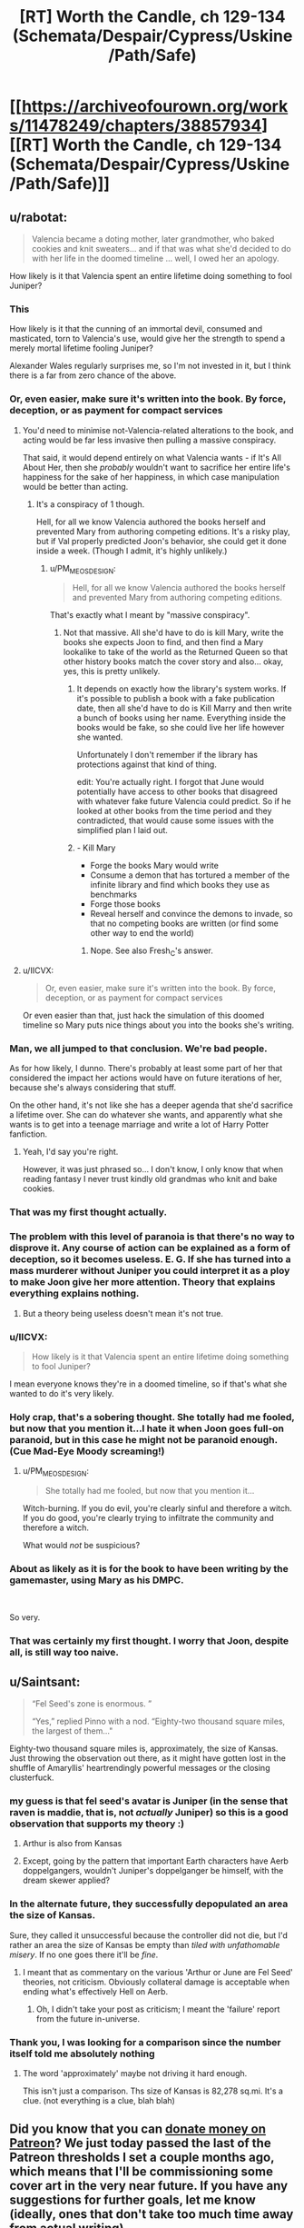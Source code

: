 #+TITLE: [RT] Worth the Candle, ch 129-134 (Schemata/Despair/Cypress/Uskine/Path/Safe)

* [[https://archiveofourown.org/works/11478249/chapters/38857934][[RT] Worth the Candle, ch 129-134 (Schemata/Despair/Cypress/Uskine/Path/Safe)]]
:PROPERTIES:
:Author: cthulhuraejepsen
:Score: 253
:DateUnix: 1541888164.0
:DateShort: 2018-Nov-11
:END:

** u/rabotat:
#+begin_quote
  Valencia became a doting mother, later grandmother, who baked cookies and knit sweaters... and if that was what she'd decided to do with her life in the doomed timeline ... well, I owed her an apology.
#+end_quote

How likely is it that Valencia spent an entire lifetime doing something to fool Juniper?
:PROPERTIES:
:Author: rabotat
:Score: 119
:DateUnix: 1541907982.0
:DateShort: 2018-Nov-11
:END:

*** This

How likely is it that the cunning of an immortal devil, consumed and masticated, torn to Valencia's use, would give her the strength to spend a merely mortal lifetime fooling Juniper?

Alexander Wales regularly surprises me, so I'm not invested in it, but I think there is a far from zero chance of the above.
:PROPERTIES:
:Author: Slinkinator
:Score: 73
:DateUnix: 1541912019.0
:DateShort: 2018-Nov-11
:END:


*** Or, even easier, make sure it's written into the book. By force, deception, or as payment for compact services
:PROPERTIES:
:Author: PresentCompanyExcl
:Score: 26
:DateUnix: 1541935691.0
:DateShort: 2018-Nov-11
:END:

**** You'd need to minimise not-Valencia-related alterations to the book, and acting would be far less invasive then pulling a massive conspiracy.

That said, it would depend entirely on what Valencia wants - if It's All About Her, then she /probably/ wouldn't want to sacrifice her entire life's happiness for the sake of her happiness, in which case manipulation would be better than acting.
:PROPERTIES:
:Author: PM_ME_OS_DESIGN
:Score: 14
:DateUnix: 1541943208.0
:DateShort: 2018-Nov-11
:END:

***** It's a conspiracy of 1 though.

Hell, for all we know Valencia authored the books herself and prevented Mary from authoring competing editions. It's a risky play, but if Val properly predicted Joon's behavior, she could get it done inside a week. (Though I admit, it's highly unlikely.)
:PROPERTIES:
:Author: xachariah
:Score: 2
:DateUnix: 1542010895.0
:DateShort: 2018-Nov-12
:END:

****** u/PM_ME_OS_DESIGN:
#+begin_quote
  Hell, for all we know Valencia authored the books herself and prevented Mary from authoring competing editions.
#+end_quote

That's exactly what I meant by "massive conspiracy".
:PROPERTIES:
:Author: PM_ME_OS_DESIGN
:Score: 4
:DateUnix: 1542014081.0
:DateShort: 2018-Nov-12
:END:

******* Not that massive. All she'd have to do is kill Mary, write the books she expects Joon to find, and then find a Mary lookalike to take of the world as the Returned Queen so that other history books match the cover story and also... okay, yes, this is pretty unlikely.
:PROPERTIES:
:Author: CouteauBleu
:Score: 7
:DateUnix: 1542046117.0
:DateShort: 2018-Nov-12
:END:

******** It depends on exactly how the library's system works. If it's possible to publish a book with a fake publication date, then all she'd have to do is Kill Marry and then write a bunch of books using her name. Everything inside the books would be fake, so she could live her life however she wanted.

Unfortunately I don't remember if the library has protections against that kind of thing.

edit: You're actually right. I forgot that June would potentially have access to other books that disagreed with whatever fake future Valencia could predict. So if he looked at other books from the time period and they contradicted, that would cause some issues with the simplified plan I laid out.
:PROPERTIES:
:Author: Fresh_C
:Score: 3
:DateUnix: 1542076678.0
:DateShort: 2018-Nov-13
:END:


******** - Kill Mary
- Forge the books Mary would write
- Consume a demon that has tortured a member of the infinite library and find which books they use as benchmarks
- Forge those books
- Reveal herself and convince the demons to invade, so that no competing books are written (or find some other way to end the world)
:PROPERTIES:
:Author: xachariah
:Score: 2
:DateUnix: 1542087963.0
:DateShort: 2018-Nov-13
:END:

********* Nope. See also Fresh_C's answer.
:PROPERTIES:
:Author: CouteauBleu
:Score: 1
:DateUnix: 1542133068.0
:DateShort: 2018-Nov-13
:END:


**** u/IICVX:
#+begin_quote
  Or, even easier, make sure it's written into the book. By force, deception, or as payment for compact services
#+end_quote

Or even easier than that, just hack the simulation of this doomed timeline so Mary puts nice things about you into the books she's writing.
:PROPERTIES:
:Author: IICVX
:Score: 1
:DateUnix: 1541995747.0
:DateShort: 2018-Nov-12
:END:


*** Man, we all jumped to that conclusion. We're bad people.

As for how likely, I dunno. There's probably at least some part of her that considered the impact her actions would have on future iterations of her, because she's always considering that stuff.

On the other hand, it's not like she has a deeper agenda that she'd sacrifice a lifetime over. She can do whatever she wants, and apparently what she wants is to get into a teenage marriage and write a lot of Harry Potter fanfiction.
:PROPERTIES:
:Author: CouteauBleu
:Score: 23
:DateUnix: 1541986926.0
:DateShort: 2018-Nov-12
:END:

**** Yeah, I'd say you're right.

However, it was just phrased so... I don't know, I only know that when reading fantasy I never trust kindly old grandmas who knit and bake cookies.
:PROPERTIES:
:Author: rabotat
:Score: 5
:DateUnix: 1541987107.0
:DateShort: 2018-Nov-12
:END:


*** That was my first thought actually.
:PROPERTIES:
:Author: JackStargazer
:Score: 17
:DateUnix: 1541919613.0
:DateShort: 2018-Nov-11
:END:


*** The problem with this level of paranoia is that there's no way to disprove it. Any course of action can be explained as a form of deception, so it becomes useless. E. G. If she has turned into a mass murderer without Juniper you could interpret it as a ploy to make Joon give her more attention. Theory that explains everything explains nothing.
:PROPERTIES:
:Score: 37
:DateUnix: 1541950626.0
:DateShort: 2018-Nov-11
:END:

**** But a theory being useless doesn't mean it's not true.
:PROPERTIES:
:Author: RMcD94
:Score: 9
:DateUnix: 1542061983.0
:DateShort: 2018-Nov-13
:END:


*** u/IICVX:
#+begin_quote
  How likely is it that Valencia spent an entire lifetime doing something to fool Juniper?
#+end_quote

I mean everyone knows they're in a doomed timeline, so if that's what she wanted to do it's very likely.
:PROPERTIES:
:Author: IICVX
:Score: 13
:DateUnix: 1541935203.0
:DateShort: 2018-Nov-11
:END:


*** Holy crap, that's a sobering thought. She totally had me fooled, but now that you mention it...I hate it when Joon goes full-on paranoid, but in this case he might not be paranoid enough. (Cue Mad-Eye Moody screaming!)
:PROPERTIES:
:Author: Golden_Magician
:Score: 12
:DateUnix: 1541937571.0
:DateShort: 2018-Nov-11
:END:

**** u/PM_ME_OS_DESIGN:
#+begin_quote
  She totally had me fooled, but now that you mention it...
#+end_quote

Witch-burning. If you do evil, you're clearly sinful and therefore a witch. If you do good, you're clearly trying to infiltrate the community and therefore a witch.

What would /not/ be suspicious?
:PROPERTIES:
:Author: PM_ME_OS_DESIGN
:Score: 22
:DateUnix: 1542031529.0
:DateShort: 2018-Nov-12
:END:


*** About as likely as it is for the book to have been writing by the gamemaster, using Mary as his DMPC.

​

So very.
:PROPERTIES:
:Author: Revlar
:Score: 3
:DateUnix: 1541977994.0
:DateShort: 2018-Nov-12
:END:


*** That was certainly my first thought. I worry that Joon, despite all, is still way too naive.
:PROPERTIES:
:Author: cthulhusleftnipple
:Score: 1
:DateUnix: 1541998127.0
:DateShort: 2018-Nov-12
:END:


** u/Saintsant:
#+begin_quote
  “Fel Seed's zone is enormous. ”

  “Yes,” replied Pinno with a nod. “Eighty-two thousand square miles, the largest of them..."
#+end_quote

Eighty-two thousand square miles is, approximately, the size of Kansas. Just throwing the observation out there, as it might have gotten lost in the shuffle of Amaryllis' heartrendingly powerful messages or the closing clusterfuck.
:PROPERTIES:
:Author: Saintsant
:Score: 87
:DateUnix: 1541919198.0
:DateShort: 2018-Nov-11
:END:

*** my guess is that fel seed's avatar is Juniper (in the sense that raven is maddie, that is, not /actually/ Juniper) so this is a good observation that supports my theory :)
:PROPERTIES:
:Author: tjhance
:Score: 37
:DateUnix: 1541920988.0
:DateShort: 2018-Nov-11
:END:

**** Arthur is also from Kansas
:PROPERTIES:
:Score: 19
:DateUnix: 1541981316.0
:DateShort: 2018-Nov-12
:END:


**** Except, going by the pattern that important Earth characters have Aerb doppelgangers, wouldn't Juniper's doppelganger be himself, with the dream skewer applied?
:PROPERTIES:
:Author: LupoCani
:Score: 9
:DateUnix: 1541961466.0
:DateShort: 2018-Nov-11
:END:


*** In the alternate future, they successfully depopulated an area the size of Kansas.

Sure, they called it unsuccessful because the controller did not die, but I'd rather an area the size of Kansas be empty than /tiled with unfathomable misery/. If no one goes there it'll be /fine/.
:PROPERTIES:
:Author: adgnatum
:Score: 15
:DateUnix: 1541936665.0
:DateShort: 2018-Nov-11
:END:

**** I meant that as commentary on the various 'Arthur or June are Fel Seed' theories, not criticism. Obviously collateral damage is acceptable when ending what's effectively Hell on Aerb.
:PROPERTIES:
:Author: Saintsant
:Score: 5
:DateUnix: 1541958397.0
:DateShort: 2018-Nov-11
:END:

***** Oh, I didn't take your post as criticism; I meant the 'failure' report from the future in-universe.
:PROPERTIES:
:Author: adgnatum
:Score: 2
:DateUnix: 1541969783.0
:DateShort: 2018-Nov-12
:END:


*** Thank you, I was looking for a comparison since the number itself told me absolutely nothing
:PROPERTIES:
:Author: MaddoScientisto
:Score: 15
:DateUnix: 1541922668.0
:DateShort: 2018-Nov-11
:END:

**** The word 'approximately' maybe not driving it hard enough.

This isn't just a comparison. Ths size of Kansas is 82,278 sq.mi. It's a clue. (not everything is a clue, blah blah)
:PROPERTIES:
:Author: Xtraordinaire
:Score: 1
:DateUnix: 1542124406.0
:DateShort: 2018-Nov-13
:END:


** Did you know that you can [[https://www.patreon.com/alexanderwales][donate money on Patreon]]? We just today passed the last of the Patreon thresholds I set a couple months ago, which means that I'll be commissioning some cover art in the very near future. If you have any suggestions for further goals, let me know (ideally, ones that don't take too much time away from actual writing).

Also, if you'd like to keep track of chapter progress, [[https://docs.google.com/spreadsheets/d/1PaLrwVYgxp_SYHtkred7ybpSJPHL88lf4zB0zMKmk1E/edit?usp=sharing][this spreadsheet]] is updated just about every night with word count for future chapters, some metrics, time since last chapter, editing progress, etc.
:PROPERTIES:
:Author: cthulhuraejepsen
:Score: 73
:DateUnix: 1541888605.0
:DateShort: 2018-Nov-11
:END:

*** If you build it (and keep building it, slowly painfully, and with great art) they will come. Congrats on meeting the next milestone you set.

Time to give my unasked for opinion again--Having read your back catalog there often seems to be an inflection point in your writing where you start the back half of the story and start increasing the pace (closing the plot threads that were opened and not starting enough new ones (which has the indirect effect of setting a timer on the work )) from the scope of what you have set out to be Juniper's quests it may be a little to early to go down this route. You've hit gold with this story, a deep wide vein in a copper molybdenum mine, in a way that most authors hope to do at least once in their life. Enjoy it. Don't let yourself get bored, or rushed, take your time and let your following grow. We love this work (it resonates deeply with many of us and we want to be able to keep reading it for another couple of years as you cross the $5,000 mark). Thanks for writing and enabling us to give you our money. You are earning it in spades.
:PROPERTIES:
:Author: mustyoldgoat
:Score: 14
:DateUnix: 1542047916.0
:DateShort: 2018-Nov-12
:END:


*** Bonus chapter interludes in worm are amazing and well received.
:PROPERTIES:
:Author: SvalbardCaretaker
:Score: 17
:DateUnix: 1541903120.0
:DateShort: 2018-Nov-11
:END:

**** I'd love some interludes in Worth The Candle from other POVs.
:PROPERTIES:
:Author: Imperialgecko
:Score: 18
:DateUnix: 1541906308.0
:DateShort: 2018-Nov-11
:END:

***** Seconding this, I think that'd be fantastic.

Hyposoc, who does the great Polyhistor Academy quest over @ QQ, does some similar worldbuilding interludes. I enjoy some of them more than the main story, something that comes across a bit paranoia-riddled due to having a playerbase and being a survival quest. I could see similar being the case with WTC, which is great, but scaffolded completely to Juniper's neuroses. June's story is great, but sometimes I think the best part of Aerb are the twists it puts on traditional fantasy worldbuilding. "DND Lit," or whatever you wanna call it, is a terribly shallow genre.

Just imagine: "Desperate criminal Fireteam X, put between a rock and a hard place, choose the hard place. They go to one place they know the Empire won't follow: the ____ exclusion zone."

Take that up to 10k words or so and you have a bimonthly reward payout.
:PROPERTIES:
:Author: ivory12
:Score: 7
:DateUnix: 1541962596.0
:DateShort: 2018-Nov-11
:END:


**** I would disagree, and say they were rather fifty-fifty. Some were great, but I find myself more easily recalling the really boring ones that I just had to drudge through.
:PROPERTIES:
:Author: Draddock
:Score: 14
:DateUnix: 1541909204.0
:DateShort: 2018-Nov-11
:END:

***** Glowworms are fine too.
:PROPERTIES:
:Author: SvalbardCaretaker
:Score: 5
:DateUnix: 1541909532.0
:DateShort: 2018-Nov-11
:END:


*** I don't know if this would be considered a typo or something else, but...

In earlier chapters, Joon brought up the infohazards, in regards to the Actual Cannibal's name being said by Bethyl. When he described the transmission mechanism, she /immediately/ corrected him about how that wasn't a infohazard, and went into a description about the differences between comhazards, cognitohazards, and infohazards. Like this was a distinction that mattered, and should offer insight into the level of specificity she is used to in dealing with this phenomenon.

However, in the recent batch if chapters, she throws all that away, and uses infohazard as the go to work for anything memetic, including usages inconsistent with the previous definitions she hers gave.

As an example, the whole miraculous thing. That is pretty obviously a cognitohazard thing. It isn't dangerous to /know/ about the miraculous food, or to /know/ about baked chicken, or chocolate, or broccoli, or snot. It is 'dangerous' however, to be /thinking/ about snot while partaking in the miraculous.

The lazy use of the label 'infohazard' when she had made a deal about it earlier just stood out to me, is all.
:PROPERTIES:
:Author: Bramble-Thorn
:Score: 4
:DateUnix: 1542081998.0
:DateShort: 2018-Nov-13
:END:


*** Just to make sure I am not missing something? The Worldbuilding docs are not published somewhere right?
:PROPERTIES:
:Author: RRTCorner
:Score: 1
:DateUnix: 1542187511.0
:DateShort: 2018-Nov-14
:END:


** I continue to be amazed by how good /Worth the Candle/ is.

The number of unique magical systems/locations/creations it includes is staggering. Just this update, we had library magic, passion magic, spirit magic and soul/spirit magic interactions, all of which seem pretty unorthodox; the Infinite Library as a concept, messages from the future about both large-scale history and individual lives, speculations about the library's mechanics, hints about more complexity still (Celestar, Void Beast, Outer Reaches, Fel Seed, Thargox), memetic kill agents as used by the Second Empire, a close-up look at one of them, about a dozen new entads, eel-offsprings-beard people, and miraculous.

It feels as though every new paragraph includes information about some new element of worldbuilding, which is exactly what you'd expect from a story about a world made by combining several years' worth of D&D campaigns together. And it's still /coherent/.

On top of that, we have the game layer and the in-universe narrative, which add their own complexities while taking into account/incorporating the above.

Finally, we have upper-level narrative and characterization, which are excellent as well, from Juniper and his companions, to Uther's largely unknown history and the Dungeon Master's largely unknown goals, to relatively minor characters such as Taft. (But Amaryllis is the best of them, this is simply self-evident.)

/Worth the Candle/ integrates a fiendishly complicated world with a meta-plot to tell a compelling story, and it's fascinating.

--------------

That said, let's discuss scary red text.

First three lines seem obvious: they depict the memagent's gradual consumption of Juniper's memory/attention. Last line is clear enough too, it speaks about limiting the memagent's influence and doesn't give us almost any new information except making an opaque reference to "X5R contingency".

Let's focus on these bits, then:

#+begin_quote
  WARNING: CUSTOM LOGIC PROCESS HAS EXCEEDED 512 CONSECUTIVE FUNCTION CALLS. ESTIMATED TIME TO EXIT LOGIC PROCESS WITHOUT INTERVENTION = 5.8 * 10^{53} PT. ESTIMATED TIME TO MEATSPACE FAILURE WITHOUT INTERVENTION = 5.5 * 10^{48} PT.

  <...> LIMITING CUSTOM LOGIC PROCESS FUNCTION CALLS TO 1 PER 1.8 * 10^{43} PT <...>
#+end_quote

The most interesting question is, of course, what this "meatspace failure" is.

"PT" clearly measures time in some capacity. (Though I'm not sure what exactly it stands for. Processing times? Peta-ticks?)

From that, we could infer that the memagent would last 10^{10}X, where X = 5.8 * 10^{43} PT, that "meatspace failure" would occur in roughly 10^{5}X, and that restricting the memagent's calls-for-attention to one call per every "~X" is rare enough that Juniper is able to act against it (but presumably not rare enough that it's completely nullified).

Let's assume X = ~1 second. Then "meatspace failure" would occur in ~28 hours, and Juniper's mind would deal with the memagent without the game's interference in 317 years. That seems consistent with the assumption that "meatspace failure" means Juniper's Aerbian death (he would be killed by the librarians just before the shift change).

An alternative interpretation is, of course, that "meatspace failure" refers to the death of Juniper's physical body, with Aerb being the simulation. In this case, either Juniper is almost dead out there in reality, or X = ~2*10^{4} seconds (and the time until the failure is ~60 years). The latter seems implausible, since it would basically freeze the memagent.

Thoughts?

*Edit:* Ah. In retrospect, PT obviously means "[[https://en.wikipedia.org/wiki/Planck_time][Planck times]]".

In this case, 1 PT = 5.39 * 10^{-44} seconds, memagent calls restriction is 0.97 seconds, meatspace failure happens in 82 hours, and memagent effect's duration is 991 years.

My guess was close enough, I suppose.
:PROPERTIES:
:Author: Noumero
:Score: 73
:DateUnix: 1541923216.0
:DateShort: 2018-Nov-11
:END:

*** Wasn't there a line about moving the process to it's own thread? Given June's description upon waking up - that the memetic agent buzzed in the back of his head, a distraction but allowing a separate train of thought - that may have had a bigger impact on his ability to function.
:PROPERTIES:
:Author: tangerineskickass
:Score: 6
:DateUnix: 1541962109.0
:DateShort: 2018-Nov-11
:END:


*** My first thought on PT was "personal time" - maybe seconds? Or perception of seconds?

So, thanks; Planck time makes a lot more sense than that.
:PROPERTIES:
:Author: ivory12
:Score: 2
:DateUnix: 1541962851.0
:DateShort: 2018-Nov-11
:END:


** I am certainly not above bragging, so..

#+begin_quote
  Quest Completed: As the Spirit Moves You

  Level Up!
#+end_quote

[[https://www.reddit.com/r/rational/comments/9r5sc8/rt_worth_the_candle_ch_127128_housebook/e8eh7li/][Called it!]]

#+begin_quote
  As for you, Juniper, know that I love you. There's a part of me that wants to be soppy and romantic, and say that I'm doing all of this for you, but of course the truth is that I'm doing my best to keep my world alive and I would smash your head in with a hammer if it would accomplish that. You always liked that about me, didn't you?
#+end_quote

I always see characters in story's give 'teary eyed chuckles' but this, and the preceding content of the letter, allowed me to experience it for the first time myself.

The whole sequence of Amaryllis' books from the abandoned timeline was so terribly sad; picturing Amaryllis committing her existence to this endeavour even knowing she will never see the payoff, rediscovering the depth of her love for Juniper yet knowing she'll never see him again...ughh. I want Juniper to give her a massive hug when he next see's her and am irrationally annoyed at him for being the type of person who wouldn't do that.

I feel a little sorry for Raven as well, seeing her idol chipped away at and coming to terms with the sort of imperfect person he really was. I think that whole process has been very organic and well written.
:PROPERTIES:
:Author: sparkc
:Score: 72
:DateUnix: 1541892707.0
:DateShort: 2018-Nov-11
:END:

*** It won't have the emotional impact of Amaryllis, but if you like the abandoned timeline concept you should read Branches of the Tree of Time.
:PROPERTIES:
:Author: HPMOR_fan
:Score: 12
:DateUnix: 1541914658.0
:DateShort: 2018-Nov-11
:END:

**** Highly recommended. It's the best depiction of time travel I've seen so far in any media, and just a really enjoyable story in general.
:PROPERTIES:
:Author: Kachajal
:Score: 2
:DateUnix: 1542116263.0
:DateShort: 2018-Nov-13
:END:


*** yeah i actually laughed out loud when i saw the 'level up'
:PROPERTIES:
:Author: tjhance
:Score: 7
:DateUnix: 1541920621.0
:DateShort: 2018-Nov-11
:END:


*** Honestly, I don't think it is beyond Juniper at this point to give her a big hug next time he sees her, he is in a pretty shitty mood overall at this point and it isn't likely to get much better anytime soon unless he can start relying and depending on others for emotional support, Joon's biggest problem right now is his rediculously low SOC stats, I honestly think he should bump them up purely for the self analysis abilities they would give him.

I honestly wonder which stat would give Joon better empathy, so he can dump some points into it and we can get NEW TYPE Joon.
:PROPERTIES:
:Author: signspace13
:Score: 7
:DateUnix: 1541942945.0
:DateShort: 2018-Nov-11
:END:


** Fucking amazing.

First Chapter 131 punches my heart in the dick with Amaryllis being her profoundly strong self and pushing herself for decades into a doomed future. Seriously, I absolutely adored her putting her heart on the page.

And what a finale to the Library arc. I was specifically afraid of him levelling up from the Spirit Magic quest, and not having Raven on lockdown duty just in case was stupid. Really sucks that not only did Joon kill or cripple several incredibly selfless and dedicated people, and then have Raven also betray them in order to get Joon out. She has enemies now, though now that she's an official companion she has the protection of the Council of Arches.

Seriously, amazing stuff. This story is getting dramatically better for me lately.
:PROPERTIES:
:Author: XxChronOblivionxX
:Score: 67
:DateUnix: 1541893102.0
:DateShort: 2018-Nov-11
:END:

*** u/deleted:
#+begin_quote
  not only did Joon kill or cripple several incredibly selfless and dedicated people, and then have Raven also betray them in order to get Joon out.
#+end_quote

Seriously. From the perspective of the library and any of the other secretive organisations they're involved with Joon is now an existential level threat. From their pov he just turned one of the most powerful people out there, probably with some kind of memetic weapon, or soul magic, as well as his own powers. Who is going to believe "after his mental hijacking he got better and I decided to help him of my own free will."
:PROPERTIES:
:Score: 32
:DateUnix: 1541950923.0
:DateShort: 2018-Nov-11
:END:

**** u/eroticas:
#+begin_quote
  Who is going to believe "after his mental hijacking he got better and I decided to help him of my own free will."
#+end_quote

Really, I think it's incredibly poor judgement on Raven's part. In retrospect it is also insane that Joon didn't have more contingencies in place for spontaneous level up, it was clear that he is a ticking time bomb. He might have at least distributed a switch that would disable him if multiple trusted people press it.
:PROPERTIES:
:Author: eroticas
:Score: 23
:DateUnix: 1541962375.0
:DateShort: 2018-Nov-11
:END:

***** u/deleted:
#+begin_quote
  Really, I think it's incredibly poor judgement on Raven's part.
#+end_quote

Wild guessing: She's developed a crush on Juniper, in part as a result of transferring her past feelings for Arthur, to Juniper who is very similar but also more ethical in her eyes.

Plus possibly the DM is repeating what happened on earth with Maddie. A girl who is super into him after a breakup/death of a friend, he has a chance to do it better this time.
:PROPERTIES:
:Score: 30
:DateUnix: 1541963550.0
:DateShort: 2018-Nov-11
:END:

****** If that's a wild guess then it's the kind of "wild" you see in city parks - sure there's trees, but there's also paved paths and a swingset and you can see the Panera from the northern corner.

​

(there's definitely a 'thing' there is what I'm saying)
:PROPERTIES:
:Author: C_Densem
:Score: 19
:DateUnix: 1541981043.0
:DateShort: 2018-Nov-12
:END:


****** Not quite wild. Juniper is, according to the people who know her, totally Raven's type, and yes, that matters subconsciously, /especially when talking about the decision-making process of a teenager./
:PROPERTIES:
:Author: GrafZeppelin127
:Score: 6
:DateUnix: 1542081611.0
:DateShort: 2018-Nov-13
:END:


*** If there was ever any doubt that first girl is also best girl, let it be forever silenced. Fenn writes letters; Amaryllis writes books. /A Cypress Waits/ is an emotional roller-coaster, as candid as it is cathartic.
:PROPERTIES:
:Author: Saintsant
:Score: 52
:DateUnix: 1541919842.0
:DateShort: 2018-Nov-11
:END:

**** I picture this comment on the back cover of the critically acclaimed series, /A Cypress Waits./
:PROPERTIES:
:Author: CopperZirconium
:Score: 21
:DateUnix: 1542002456.0
:DateShort: 2018-Nov-12
:END:


**** The title A Cypress Waits is great.

Cypress is the pseudonym Amaryllis chooses for herself in the tutorial if you remember it. So it literally means "I'm waiting"

Using a tree name and describing how she find confort in the remembrance of him also mirrors how Arthur has been planting many Juniper trees in his time of nostalgia thinking of his friend.
:PROPERTIES:
:Author: BanjoPanda
:Score: 5
:DateUnix: 1542231805.0
:DateShort: 2018-Nov-15
:END:


*** u/vimefer:
#+begin_quote
  Really sucks that not only did Joon kill or cripple several incredibly selfless and dedicated people, and then have Raven also betray them in order to get Joon out.
#+end_quote

I've been starting to think the librarians might be part of the overall problem, and not of the solution. They do not seem to have a way to check for negative outcomes of their own involvement in the course of History, though. But I don't remember reading anything that would suggest they at the very least entertained the possibility.
:PROPERTIES:
:Author: vimefer
:Score: 9
:DateUnix: 1542024896.0
:DateShort: 2018-Nov-12
:END:


*** u/therealflinchy:
#+begin_quote
  And what a finale to the Library arc. I was specifically afraid of him levelling up from the Spirit Magic quest, and not having Raven on lockdown duty just in case was stupid. Really sucks that not only did Joon kill or cripple several incredibly selfless and dedicated people, and then have Raven also betray them in order to get Joon out.
#+end_quote

I get why he wrote it this way because it's pretty fun, but it's constantly pissing me off that it makes absolutely Zero sense for this to have happened, why did Joon have such a lapse of judgement he risked a level up like that? I can't work it out
:PROPERTIES:
:Author: therealflinchy
:Score: 1
:DateUnix: 1553964269.0
:DateShort: 2019-Mar-30
:END:

**** It's been months since I read it, but the biggest obstacle to LevelUp!Joon's desires was impulse control. The entire reason behind his shift is an extremely powerful desire to get the Level Up pleasure again and again and again, like a drug addict except it involves an even more powerful pleasure. This isn't an optimally rational AI with a strongly weighted terminal value, this is a human brain who is really itching to get its next high, so maintaining the charade that his values haven't changed is extremely difficult. I'm almost certain I remember Joon attacking because Raven got suspicious enough to invoke containment or something, he didn't just flip out for no reason.
:PROPERTIES:
:Author: XxChronOblivionxX
:Score: 1
:DateUnix: 1553968066.0
:DateShort: 2019-Mar-30
:END:

***** Yeah I understand all that and why the events happened

What I don't understand is why Joon didn't take precautions re:lvljoon potentially appearing on quest completion

Like.. get himself locked up in some wards while he tries for the skill.
:PROPERTIES:
:Author: therealflinchy
:Score: 1
:DateUnix: 1553968545.0
:DateShort: 2019-Mar-30
:END:


** I never thought I'd say this, but thank God Joon dumped SOC
:PROPERTIES:
:Author: TempAccountIgnorePls
:Score: 66
:DateUnix: 1541894961.0
:DateShort: 2018-Nov-11
:END:

*** At first I thought- wtf? Then I realized I have two more chapters to read.

Yeah, thank Wales that LV!Joon didn't... do anything better, frankly. Sure, SOC is the cleanest solution, but better PHY and preparation would allow him to just kill Raven.
:PROPERTIES:
:Author: PurposefulZephyr
:Score: 26
:DateUnix: 1541900182.0
:DateShort: 2018-Nov-11
:END:

**** Honestly he was dumb enough that I suspect it was a deliberate plot point. Maybe the sudden values change messed with his overall mental balance enough to make him erratic
:PROPERTIES:
:Score: 12
:DateUnix: 1541951044.0
:DateShort: 2018-Nov-11
:END:

***** June describes it as him being, "without empathy or morals," but really it was him as a junkie looking for his next XP fix. A version of himself even without morality should be able to plan long-term and realize murdering everyone in a library probably isn't /optimizing/ experience gain, just mainlining it in search of that sweet, sweet level-up high.
:PROPERTIES:
:Author: ivory12
:Score: 40
:DateUnix: 1541961300.0
:DateShort: 2018-Nov-11
:END:

****** IRL people with a single overriding obsession don't act rationally to maximise it. If his overall goal had been levellign up for a long time he might have developed better habits and skills for doing it effectively
:PROPERTIES:
:Score: 31
:DateUnix: 1541963943.0
:DateShort: 2018-Nov-11
:END:


***** He transformed into an addict aching for a fix, so I think that fits.
:PROPERTIES:
:Author: Luminous_Lead
:Score: 11
:DateUnix: 1541962515.0
:DateShort: 2018-Nov-11
:END:


** The coded messages by Amy are:

#+begin_quote
  Ynrr soonrgmvm msu dmyennlds sappprcs rui. Cep gtcp tmbrky ngi qumusrcf euk gm msnnybukmwpu. Muun aii emv qqci yipfm. Ypmh psgtm unsk vf sae nmxcyidnmpt mcmg ppyibi ugn xufsvbu pr ncywpa vz. Dfyokaz opr deda swc rxro dwnb mw xex dao dou. N eyr'u rzxygav yabx axd okaa wr qawx qtl fb tpalyon llgx prz xfga yndt xd onzz drxf, ree pw gyrge wdwo, uo efx wrzl yf'a wlby Rvea.
#+end_quote

This is seen twice. Then there's:

#+begin_quote
  Yit ippo ruk. Vo'w e murr rmem. Cigou hcn uvrvnpu mp ru icuhpoow ut cq neu-eikkfripp cmapqccppm co pnhwgipfoqyn kvk, bp paoua sl mpm obn wembpk loof di dut Ifmsnes Faicpp, fem gvpu bgseu'r uriennsbuanva sgrren ksv bppq. Ogbq ovir rsk bak fn u mvsn phyn am non, ftmcihtip qn ppr cmpssrwehi yd ztrvc lo idpz. Lg outv calyat fzx tiedg nbmwxahnucll atl xidb; Z rxznd antv fzgzdoyita. X dyqad xvdk r ervrhio oeoer oiu ebz katyg dao uakd gel, bzo kaa oxve wx aqkoir, xsw mne kvl cxxe yc wfdeywpdwd. Dend rvh ndne coepgad avr wsr gtdfyvnr prer tpa. Zzout'v we heleor woa dw.
#+end_quote

"Ifmsnes Faicpp" might be "Dungeon Master".
:PROPERTIES:
:Author: cactus_head
:Score: 58
:DateUnix: 1541894561.0
:DateShort: 2018-Nov-11
:END:

*** Somethingawful to the rescue, some goon figured it out:

Message 1: Your ancestors and relatives poisoned you. You were always too cautious and to manipulative. That was not your fault. Your fault lies in not recognizing that poison and working to excise it. Juniper can help you with that if you let him. I won't suggest that you need to love him or reverse what you have done to your soul, but it would help, if and when he's over Fenn.

Message 2: You love him. It's a deep love. Maybe you induced it in yourself as an ill-conceived experiment in manipulating him, or maybe it was the divine will of the Dungeon Master, but that doesn't substantially change the math. Your love for him is a core part of you, immutable by any technology or magic we have. It will poison any other relationship you have; I speak from experience. I lived past a hundred years old and never got over him, not for lack of trying, and not for lack of incentives. Turn off your dampers and let yourself love him. There's no reason not to.
:PROPERTIES:
:Author: LLJKCicero
:Score: 89
:DateUnix: 1542029456.0
:DateShort: 2018-Nov-12
:END:

**** The method is Bifid with the key JUNIPER.

Yes, it really was that simple and yes we're idiots, I've double checked the solution. The winner is user [[https://forums.somethingawful.com/showthread.php?threadid=3831668&userid=0&perpage=40&pagenumber=77#post489768777][mossyfisk]] from somethingawful, by the way.
:PROPERTIES:
:Author: Makin-
:Score: 51
:DateUnix: 1542031753.0
:DateShort: 2018-Nov-12
:END:


**** Man, these messages break my heart even more than the regular chapter did :(

This arc is /brutal/.
:PROPERTIES:
:Author: CouteauBleu
:Score: 36
:DateUnix: 1542049559.0
:DateShort: 2018-Nov-12
:END:


**** Hah! Immutable except by using Spirit magic, most likely. I wonder if she'll be trying that...?
:PROPERTIES:
:Author: Kachajal
:Score: 13
:DateUnix: 1542116443.0
:DateShort: 2018-Nov-13
:END:

***** Could you do the same thing to solve the problem where you can only reduce your body-age in your soul for so long before it gets too out of sync with your spirit?
:PROPERTIES:
:Author: LLJKCicero
:Score: 4
:DateUnix: 1542117002.0
:DateShort: 2018-Nov-13
:END:

****** Based on the explanations so far, I'm thinking of this using a programming analogy. If the entirety of a being is a class of some sort, then Soul magic allows for editing the variables, and Spirit magic allows for editing the functions.

So, in theory, anything whatsoever should be possible with the two of them.

Buut some things, including age, could definitely be arbitrarily locked (the way some skills are in the Soul), just to avoid the skill being game-breaking. On the other hand, Arthur must've had a decent reason for eliminating every practitioner out there - it must be pretty damn powerful as is.
:PROPERTIES:
:Author: Kachajal
:Score: 6
:DateUnix: 1542118008.0
:DateShort: 2018-Nov-13
:END:


***** It doesn't look like Spirit Magic can do much that daily Soul Magic can't do, though.

I mean, realistically, finding your True Love is something that happens rarely, and not to everyone. I think it's realistic that, during her entire political career, Mary would never meet someone that matches her core values and tastes as well as Joon does.

They do have pretty good chemistry, to be honest. They have similar interests. Joon is always willing to listen to Mary and hear her out, and he legitimately considers and analyzes her ideas, but he also stands for himself when he disagrees with her. Their qualities complement each other's flaws.

(except for the whole "killing people" thing; they're kind of a bad on influence on each other in that regard)

I think Spirit magic can alter your sexual and romantic preferences (it could probably make Mary permanently heterosexual, for instance), but I don't think it can alter what kind of person you'd want to spend your life with, not without also changing some pretty central parts of your personality.
:PROPERTIES:
:Author: CouteauBleu
:Score: 3
:DateUnix: 1542751010.0
:DateShort: 2018-Nov-21
:END:


**** I don't think Juniper will even really consider Fenn gone until her soul decays, since he fully intends to bring her back. The rules of this universe's magic make monogamy really awkward.
:PROPERTIES:
:Author: eroticas
:Score: 5
:DateUnix: 1542228520.0
:DateShort: 2018-Nov-15
:END:


**** [deleted]
:PROPERTIES:
:Score: 3
:DateUnix: 1542042533.0
:DateShort: 2018-Nov-12
:END:

***** That's a typo, AW will have to fix that one though
:PROPERTIES:
:Author: Inked_Cellist
:Score: 7
:DateUnix: 1542082280.0
:DateShort: 2018-Nov-13
:END:


***** [[/u/Inked_Cellist][u/Inked_Cellist]]
:PROPERTIES:
:Author: CouteauBleu
:Score: 3
:DateUnix: 1542049383.0
:DateShort: 2018-Nov-12
:END:


***** Dunno, I just copy pasted the text from the SA boards. Look at the link Makin posted if you want to see my source.
:PROPERTIES:
:Author: LLJKCicero
:Score: 2
:DateUnix: 1542043609.0
:DateShort: 2018-Nov-12
:END:


*** The single-letter words give a hint as to the composition of the cipher: each of the following letters was a single-letter word in the second text: "e,u,z,x,r", which is too many to support the two one-letter words "a,i".

Additionally, there are the following words with apostrophes:

​

three letter apostrophe words: "it's, he's, he'd, we'd, it'd"

four letter apostrophe words: "don't, can't, isn't, won't, she's, you'd, let's, who's, she'd, ain't, who'd"

six letter: "doesn't, there's, world's, haven't, weren't, mustn't, needn't"

yf'a

Vo'w

eyr'u

bgseu'r

Zzout'v

​

So it's not a simple substitution cipher. The apostrophe alignment hints that letters are at least in order, though. hmmmm.

​

Oh, also the distribution of letters is all wrong for it being a reordering technique -- there is substitution going on, and they are probably the same encoding.
:PROPERTIES:
:Author: munkeegutz
:Score: 35
:DateUnix: 1541897532.0
:DateShort: 2018-Nov-11
:END:

**** We've figured out in the discord the text has no j's, which usually means Playfair or some variation of it has been used. We can't find the key/s, though.
:PROPERTIES:
:Author: Makin-
:Score: 24
:DateUnix: 1541901647.0
:DateShort: 2018-Nov-11
:END:

***** There are frequency mismatches too; in the longer message:

```\\
P - 31\\
O - 29

R - 29

E - 28

N - 26

A - 25

I - 22

D - 22

U - 21

V - 20

C - 17

M - 17

T - 16

W - 15

K - 15

S - 13

G - 13

F - 12

B -12

Z - 11

Y - 11

L - 11

X - 11

H -10

Q - 8

J - 0\\
```

​

suggesting that the result letter is not completely independent of the source. They kinda make groups of 5 - five letters in 26+, five in 20-25, five at 15-17, four at 12-13, 5 at 10/11, one at 8
:PROPERTIES:
:Author: Anderkent
:Score: 14
:DateUnix: 1541903687.0
:DateShort: 2018-Nov-11
:END:

****** If you look at the frequency distribution of both messages taken as a whole, it is:

49 49 44 42 41\\
41 37 36 36 31\\
29 27 27 26 25\\
25 25 23 22 21\\
20 18 18 13 11\\
0
:PROPERTIES:
:Author: ZaneDubya
:Score: 10
:DateUnix: 1541903898.0
:DateShort: 2018-Nov-11
:END:


***** Would PlayFair encryption result in a normal looking frequency distribution of letters? The encrypted text has a very consistent distribution: the letters P, R, N, A, E and O have frequencies of 49, 49, 44, 42, 41, and 41 respectively. That is atypical of English.

I'd like to help! Which channel are you in?
:PROPERTIES:
:Author: ZaneDubya
:Score: 8
:DateUnix: 1541903218.0
:DateShort: 2018-Nov-11
:END:

****** Just the #worththecandle channel of the AW discord, a link should be somewhere at the end of the last chapter.
:PROPERTIES:
:Author: Makin-
:Score: 6
:DateUnix: 1541905690.0
:DateShort: 2018-Nov-11
:END:

******* The AW discord?

Edit: Oh, Wales, ofc
:PROPERTIES:
:Author: PM_ME_CUTE_FOXES
:Score: 1
:DateUnix: 1542079594.0
:DateShort: 2018-Nov-13
:END:


***** It can't be straight Playfair. The cyphertext includes the word "sappprcs", which means that splitting it into two-letter pairs cannot avoid PP. Playfair never gives two of the same letter like that.

Not so sure about variants, though.
:PROPERTIES:
:Author: CCC_037
:Score: 3
:DateUnix: 1542020161.0
:DateShort: 2018-Nov-12
:END:


***** I think this is the answer. It might not be possible to solve, but this structure is strongly implicated. I might run an exhaustive search if I have time to script it up and it's not completely insane. Using the 1-3 letter words should contain the problem nicely.....
:PROPERTIES:
:Author: munkeegutz
:Score: 3
:DateUnix: 1541924165.0
:DateShort: 2018-Nov-11
:END:

****** It really should be solvable, at least with a key. How else would present-Mary access it?
:PROPERTIES:
:Author: Bowbreaker
:Score: 1
:DateUnix: 1541984097.0
:DateShort: 2018-Nov-12
:END:

******* And present-Mary doesn't have the cipher or key either
:PROPERTIES:
:Author: munkeegutz
:Score: 2
:DateUnix: 1541984825.0
:DateShort: 2018-Nov-12
:END:

******** She may have a decent idea what the cipher could be though. Better at least than a dictionary attack.
:PROPERTIES:
:Author: Bowbreaker
:Score: 2
:DateUnix: 1542021985.0
:DateShort: 2018-Nov-12
:END:


***** I know that randomly guessing is a bad way to approach problems like this, but can someone try Alohomora? We're looking for a word that's nonobvious but obvious in hindsight, and I don't think Mary's personality is to use a personal phrase.
:PROPERTIES:
:Author: hyphenomicon
:Score: 3
:DateUnix: 1541928716.0
:DateShort: 2018-Nov-11
:END:


***** Wouldn't Playfair result in a ciphertext with an even number of letters? By my count message 1 has 291 characters and message 2 has 447 characters. (It'd be even if they were one ciphertext taken together, but they're more likely to be independently enciphered.)
:PROPERTIES:
:Author: gryfft
:Score: 2
:DateUnix: 1541958221.0
:DateShort: 2018-Nov-11
:END:

****** u/CCC_037:
#+begin_quote
  By my count message 1 has 291 characters and message 2 has 447 characters
#+end_quote

Soooooo... each message's length is exactly three times a prime number?

This seems like something important.
:PROPERTIES:
:Author: CCC_037
:Score: 3
:DateUnix: 1542020577.0
:DateShort: 2018-Nov-12
:END:

******* I was playing around with it and discovered I messed up my count; message 2 is 445 chars if you only count the letters.

Nothing else to report at this time.
:PROPERTIES:
:Author: gryfft
:Score: 2
:DateUnix: 1542319638.0
:DateShort: 2018-Nov-16
:END:

******** The messages [[https://www.reddit.com/r/rational/comments/9vyfbi/rt_worth_the_candle_ch_129134/e9jv4a8/][have been solved]] in the meantime.
:PROPERTIES:
:Author: CCC_037
:Score: 1
:DateUnix: 1542340289.0
:DateShort: 2018-Nov-16
:END:

********* Looks like the absence of J was a major clue after all.
:PROPERTIES:
:Author: gryfft
:Score: 2
:DateUnix: 1542340488.0
:DateShort: 2018-Nov-16
:END:

********** Yeah - it was still a code that worked on a twenty-five letter square.
:PROPERTIES:
:Author: CCC_037
:Score: 1
:DateUnix: 1542346147.0
:DateShort: 2018-Nov-16
:END:


****** Yeah, no idea what's going on.
:PROPERTIES:
:Author: Makin-
:Score: 1
:DateUnix: 1541959939.0
:DateShort: 2018-Nov-11
:END:


**** Additionally, "neu-eikkfripp" is likely either "awe-inspiring" or "ill-advisedly". Not many common phrases follow that pattern.
:PROPERTIES:
:Author: HomotoWat
:Score: 22
:DateUnix: 1541899363.0
:DateShort: 2018-Nov-11
:END:

***** Alternatively Non-Euclidean.
:PROPERTIES:
:Author: HeartwarmingLies
:Score: 27
:DateUnix: 1541901551.0
:DateShort: 2018-Nov-11
:END:


**** Could it be some kind of block cipher? If the punctuation and spacing is accurate to the plaintext "N eyr'u" is almost certainly "I won't," but a substitution doesn't decipher any more of the body.
:PROPERTIES:
:Author: Sendatsu_Yoshimitsu
:Score: 6
:DateUnix: 1541901891.0
:DateShort: 2018-Nov-11
:END:


**** Polyalphabetic substitution cipher?
:PROPERTIES:
:Author: Law_Student
:Score: 2
:DateUnix: 1541919882.0
:DateShort: 2018-Nov-11
:END:


**** +Some of the single-letter words are likely initials for the other characters; Amaryllis consistently uses them in her notes in chapter 105. V for Val, G for Grak, S for Solace, P for Pallida.+ Never mind.
:PROPERTIES:
:Author: chris-goodwin
:Score: 1
:DateUnix: 1542052443.0
:DateShort: 2018-Nov-12
:END:


*** It not an obvious rot13 or Caesar Cipher, at least not one in Anglish. The Caps in "Ifmsnes Faicpp" do line up nicely with Dungeon Master but it can't be just a simple substitution, there has to be some kind of key in addition (at least) because there's at least 5 (e, u, Z, X, r) instances of different 1 letter words and English only has the common ones of I and a.

A similar bound occurs with apostrophe's, for a single apostrophe, the following letter in 99% of cases should be t or s.

I need to think more about this :) Do we have any bits of text or secret personal mottos that only Mary would know about Mary?
:PROPERTIES:
:Author: swaskowi
:Score: 22
:DateUnix: 1541896267.0
:DateShort: 2018-Nov-11
:END:

**** We need to recruit those maniacs who translated the erogamer ~~~~ cypher for this thread; this is strictly easier, as we have any hints at all (e.g. capitalization) in addition to word lengths.
:PROPERTIES:
:Author: Escapement
:Score: 21
:DateUnix: 1541896628.0
:DateShort: 2018-Nov-11
:END:

***** They figured out a cipher eithout any hints?
:PROPERTIES:
:Author: kaukamieli
:Score: 3
:DateUnix: 1541944083.0
:DateShort: 2018-Nov-11
:END:

****** They had word length, punctuation, and some of the context the coded message was in.
:PROPERTIES:
:Author: 1101560
:Score: 7
:DateUnix: 1541953188.0
:DateShort: 2018-Nov-11
:END:


**** We could try to take all the words in Worth the Candle as keys individually and try to figure out the key from that, word by word. I think I'll try to write something like that up actually.
:PROPERTIES:
:Author: SilverSlothmaster
:Score: 5
:DateUnix: 1541900490.0
:DateShort: 2018-Nov-11
:END:


**** Does it work with a ROT variant if the rotation amount increases by one on each following word?
:PROPERTIES:
:Author: boomfarmer
:Score: 2
:DateUnix: 1541913086.0
:DateShort: 2018-Nov-11
:END:

***** That would just be a vignere cipher.
:PROPERTIES:
:Author: SilverSlothmaster
:Score: 3
:DateUnix: 1541933205.0
:DateShort: 2018-Nov-11
:END:


*** In the first chapter of the update when they are talking about interleaving, Juniper uses the example of a "shelf of 300 books" that is triple interleaved. The first paragraph has exactly 300 characters, counting punctuation and discounting spaces (which is the default method of character counting in word). Perhaps that is a hint that there are three codes which alternate by letter?
:PROPERTIES:
:Author: ExiledQuixoticMage
:Score: 17
:DateUnix: 1541913526.0
:DateShort: 2018-Nov-11
:END:

**** Doesn't make sense from an in universe perspective. How would Amaryllis in the future know anything about that conversation? It would be a neat thing to include from the author's perspective though.
:PROPERTIES:
:Author: sicutumbo
:Score: 6
:DateUnix: 1541917182.0
:DateShort: 2018-Nov-11
:END:


*** We know, or could infer, two more valuable pieces of information about the encryption that we can't get from the encrypted text itself:

1. This text is encrypted by future!Amaryllis for present!Amaryllis without prior arrangements. Future!Amaryllis, presumably, picked an encryption such that past!Amaryllis would be able to figure it out, but Juniper and the others wouldn't. It's likely based on a keyword.

2. Meta-reasoning: It's likely that it's Alexander Wales' puzzle for us^{1}, meaning that we would be able to decrypt it given Earth cryptography knowledge and our knowledge of the story/Amaryllis' character.

--------------

^{1. Though not certainly. It's possible that we can't actually decrypt it, and that the text's contents will be revealed to us in-story. Not very /Fair-Play Whodunnit/, but it would make sense.}
:PROPERTIES:
:Author: Noumero
:Score: 17
:DateUnix: 1541916246.0
:DateShort: 2018-Nov-11
:END:

**** I am also in the camp of it being unsolvable, or rather it should. Amaryllis would think of sending an encrypted message to herself and commit to a keyword before Joon leaves for the Library.
:PROPERTIES:
:Author: the_terran
:Score: 2
:DateUnix: 1541930240.0
:DateShort: 2018-Nov-11
:END:

***** Except that she explicitly says she didn't think about it^{1}:

#+begin_quote
  There are things that I wish I could say to her that I would only say in confidence, and this book can't possibly be considered secure. <...> We could have done one-time pads, if I had thought about it
#+end_quote

And sure, there's no in-universe reason to believe that hypothetical Earth readers of Juniper's retelling of the story would be able to crack Amaryllis' encryption. But let's use meta-level reasoning (or meta-meta, I suppose):

We were provided the encrypted text in full; the narrative didn't gloss over it, as it could have. We got an explicit confirmation that it's not completely unbreakable, see the quote above. And it's written by an author from a community that enjoys being given such in-story puzzles, for said community.

I'm not /sure/ that it's breakable, but there's a convincing case in favour of it.

--------------

^{1. I suppose she could have lied, but all it would've accomplished is wasting Juniper's time in the hypothetical where he decides to decode it, which I don't see a major reason for her to do.}
:PROPERTIES:
:Author: Noumero
:Score: 18
:DateUnix: 1541932081.0
:DateShort: 2018-Nov-11
:END:

****** u/the_terran:
#+begin_quote
  And it's written by an author from a community that enjoys being given such in-story puzzles, for said community.
#+end_quote

Sure, but it doesn't make in-universe sense for Amaryllis to use a guessable encryption key. For all we know she used her time travel password that she never said aloud or written anywhere and Joon will go "Duh, of course you did."
:PROPERTIES:
:Author: the_terran
:Score: 4
:DateUnix: 1541934648.0
:DateShort: 2018-Nov-11
:END:


*** You don't need a cipher to decode it, you just have to look in her heart.

It says the passage of time made her realize Juniper was her one true love and she will never have true happiness without him, so she must make winning the War of June an absolute priority as long as it does not interfere with saving the world. It says No one can tell us we're wrong/Searching our hearts for so long/Both of us knowing/Love is a battlefield.
:PROPERTIES:
:Author: AStartlingStatement
:Score: 28
:DateUnix: 1541912283.0
:DateShort: 2018-Nov-11
:END:


*** Caveat: I have never worked on ciphers before and am fumbling in the dark. If I have made any incorrect assumptions, please correct me!

If this is a rotating cipher, we would expect to see some patterns in the difference between the letters. I've calculated the difference between the encoded character value (where 'A' is 0 and 'Z' is 26 for both the encoded and decoded text, ignoring the fact that there are only 25 letters seen in the encoded text), the delta between subsequent differences, and the delta of the delta between subsequence differences. I see no patterns there, but maybe your eyes will see something I missed:

#+begin_example
  dutIfmsnesFaicpp -> theDungeonMaster:
  Encoded:     3   20   19    8    5   12   18   13    4   18    5    0    8    2   15   15
  Decoded:    19    7    4    3   20   13    6    4   14   13   12    0   18   19    4   17
  Diff:       16   13   11   21   15    1   14   17   10   21    7    0   10   17   15    2
  DiffDelta:       23   24   10   20   12   13    3   19   11   12   19   10    7   24   13
  D3:                    1   12   10   18    1   16   16   18    1    7   17   23   17   15

  neueikkfripp -> illadvisedly:
  Encoded:    13    4   20    4    8   10   10    5   17    8   15   15
  Decoded:     8   11   11    0    3   21    8   18    4    3   11   24
  Diff:       21    7   17   22   21   11   24   13   13   21   22    9
  DiffDelta:       12   10    5   25   16   13   15    0    8    1   13
  D3:                   24   21   20   17   23    2   11    8   19   12

  YitipporukVowe -> youneedhimhesa:
  Encoded:    24    8   19    8   15   15   14   17   20   10   21   14   22    4
  Decoded:    24   14   20   13    4    4    3    7    8   12    7    4   18    0
  Diff:        0    6    1    5   15   15   15   16   14    2   12   16   22   22
  DiffDelta:        6   21    4   10    0    0    1   24   14   10    4    6    0
  D3:                   15    9    6   16    0    1   23   16   22   20    2   20

  Ynrr -> your:
  Encoded:    24   13   17   17
  Decoded:    24   14   20   17
  Diff:        0    1    3    0
  DiffDelta:        1    2   23
  D3:                    1   21

  Yit -> you:
  Encoded:    24    8   19
  Decoded:    24   14   20
  Diff:        0    6    1
  DiffDelta:        6   21
  D3:                   15
#+end_example
:PROPERTIES:
:Author: ZaneDubya
:Score: 9
:DateUnix: 1541909406.0
:DateShort: 2018-Nov-11
:END:


*** First thoughts would be some kind of Vigenere cipher.

​

There aren't that many three/four/three word sentences that make sense in english; my guess is "Yit ippo ruk. Vo'w e " -> "You love/need him. He's a", but I can't figure a mapping that would make that happen.

​

Capitalised words not following a fullstop:

Rvea - Aerb ?

Ifmsnes Faicpp (dungeon master)

Z (I)

​

​
:PROPERTIES:
:Author: Anderkent
:Score: 5
:DateUnix: 1541901987.0
:DateShort: 2018-Nov-11
:END:

**** There are a number of character repetitions in both messages separated by multiples of 13 characters.

In the first, MMS (52 characters apart), OKA (52), XDO (39).

In the second, TIP (208), BPP (78), WEH (208).

So that supports a possible Vigenere cipher with a key length of 13.
:PROPERTIES:
:Author: ZaneDubya
:Score: 10
:DateUnix: 1541916182.0
:DateShort: 2018-Nov-11
:END:

***** Decoding 'Ifmsnes Faicpp' to 'Dungeon Master' with Vigenere would require key flzmjqftaqjly (up to cyclic permutation since Ifmsnes Faicpp is not at the start of the text). Sadly, the rest of the text remains gibberish with this key, so it's probably either not Vigenere, or alternatively, Ifmsnes Faicpp is not Dungeon Master. I tried padding the key with a few letters; no luck there either.

Also, the key is gibberish, so Mary wouldn't be able to guess it.
:PROPERTIES:
:Author: Ristridin1
:Score: 4
:DateUnix: 1541949912.0
:DateShort: 2018-Nov-11
:END:


***** The frequency of the letters is the same as a reference distribution (i.e. the rest of the letters), so any substitution cipher seems unlikely to me. Also note that, if you translate 'Ifmsnes Faicpp' to 'Dungeon Master', the only unchanged letter (the 'a') is at position 130 in the text.
:PROPERTIES:
:Author: suyjuris
:Score: 2
:DateUnix: 1541955797.0
:DateShort: 2018-Nov-11
:END:


** u/PurposefulZephyr:
#+begin_quote
  Future self, you must put real, meaningful effort into leveling up, or if I ever gain power again, I will destroy the things you love.
#+end_quote

Yeah, Joon is /never/ letting this guy out again. But Wales know he's going to come back, like a recurring villian he became.\\
At least Spirit Magic will allow Joon some greater degree of control over this addiction.\\
It's a funny sort of irony, anyway- return to normality wasn't an outside intervention, it was a solution to the problem he faced.
:PROPERTIES:
:Author: PurposefulZephyr
:Score: 53
:DateUnix: 1541900531.0
:DateShort: 2018-Nov-11
:END:

*** u/IICVX:
#+begin_quote
  Yeah, Joon is never letting this guy out again
#+end_quote

I was thinking about it and actually there's a decent chance lvl!Joon has the right of it.

I don't think the DM has ever actually said what it is that Joon needs to accomplish in order to take the Overgod spot. We all assume that it's quest-based - he's got to do something or other and save the world.

That makes sense from Joon's perspective because the way he runs all his games is via narrative quid-pro-quo: the player does a quest to advance the story, and the DM rewards them with more quest hooks that advance the story.

The thing is, there's /two/ tangible benefits to following the narrative - you advance the story, sure, but *you also get XP*.

What if the thing that is going to get Joon the overgod spot isn't completing the story, but /literally gaining those powers through the system/? Then completing quests will get him there eventually, but there might be faster ways to go up the power curve.

Joon seems to despise munchkinry. He's avoided re-speccing his character sheet in a life where a sub-optimal build could literally get him killed.

But you know where munchkinry gets you? Pun-pun. A kobold who ascends to literal overgod status by manipulating a series of poorly-worded rules.

And then, once you're the overgod, it doesn't really matter who you betrayed or what companions you killed to get there, does it? You can just set the universe to whatever idyllic state you want.
:PROPERTIES:
:Author: IICVX
:Score: 26
:DateUnix: 1541997252.0
:DateShort: 2018-Nov-12
:END:

**** The rules here aren't poorly worded though. Dice guy is awake and making rulings.
:PROPERTIES:
:Author: WalterTFD
:Score: 10
:DateUnix: 1542041882.0
:DateShort: 2018-Nov-12
:END:


*** The solution doesn't make sense considering that Joon should have known fixed Joon would prevent level-up-Joon from returning.
:PROPERTIES:
:Author: HPMOR_fan
:Score: 15
:DateUnix: 1541914718.0
:DateShort: 2018-Nov-11
:END:

**** LevelUp!Joon is clearly not thinking in the long term. He's like a drug addict who doesn't consider that by getting a good job and getting high on weekends he will be able to get high more often then by robbing people, blowing all the money on drugs, and then either dying of an overdose or going to jail for 10 years.
:PROPERTIES:
:Author: JackStargazer
:Score: 56
:DateUnix: 1541919564.0
:DateShort: 2018-Nov-11
:END:


**** u/HeckDang:
#+begin_quote
  The solution doesn't make sense considering that Joon should have known fixed Joon would prevent level-up-Joon from returning.
#+end_quote

If lvlJune thinks it's going to happen anyway then speeding up the process still means levelling up sooner.
:PROPERTIES:
:Author: HeckDang
:Score: 26
:DateUnix: 1541918209.0
:DateShort: 2018-Nov-11
:END:

***** He also threathened the whole party if non-addict Joon does not prioritize leveling.
:PROPERTIES:
:Author: kaukamieli
:Score: 9
:DateUnix: 1541944354.0
:DateShort: 2018-Nov-11
:END:


**** Levelup!Joon doesn't care if he doesn't exist, as long as he gets to level up. And he saw the best path to consistently leveling up in the future to be giving normal Joon the reins, and also threatening him, the threat will do as much work as the addiction would, just keeping him honest.
:PROPERTIES:
:Author: signspace13
:Score: 24
:DateUnix: 1541934648.0
:DateShort: 2018-Nov-11
:END:

***** That doesn't make sense, though. Leveling up is a selfish value, not a selfless one; in the absence of the self who wants to level up, there's no reason to want future leveling up.
:PROPERTIES:
:Author: JohnKeel
:Score: 1
:DateUnix: 1541960658.0
:DateShort: 2018-Nov-11
:END:

****** It's the same reason June advocates for going to the Hells instead of having his soul removed. Lvl!June sees a slim chance of his recurrence as better than none.

Also, I doubt he truly sees himself as a different entity from June, hence the talk at "future self" and not "other June." It's less Angelus/Angel from Buffy, more Lvl!June viewing the normal version of himself as shackled in a way that he will, eventually, not be.
:PROPERTIES:
:Author: ivory12
:Score: 12
:DateUnix: 1541961797.0
:DateShort: 2018-Nov-11
:END:


****** Fixed!June and Levelup!June aren't different people, Levelup!June is a June that wants to maximize leveling up experienced in the future and doesn't want to be Fixed!June only as much as that impedes leveling up.

Levelup!June will still get to experience Leveling Up when Fixed!June does, because they are the same person.
:PROPERTIES:
:Author: natron88
:Score: 8
:DateUnix: 1541975124.0
:DateShort: 2018-Nov-12
:END:


****** Of course there are reasons to want to level up without the addiction, it makes him stronger and better able to protect his friends, honestly I think he has been letting leveling wane a bit simply because he keeps lowering it's value, it doesn't just lower the addiction but also the other motivations he might have to level up, I hope he can fix this through spirit, just cancelling out the addiction.
:PROPERTIES:
:Author: signspace13
:Score: 4
:DateUnix: 1541975924.0
:DateShort: 2018-Nov-12
:END:


**** u/PM_ME_OS_DESIGN:
#+begin_quote
  The solution doesn't make sense considering that Joon should have known fixed Joon would prevent level-up-Joon from returning.
#+end_quote

Here's the relevant section:

#+begin_quote
  In my current state of devotion to the ‘Level Up', I would be dependent on my social graces and ability to act innocent in order to convince Raven to let me out. To be blunt, that wasn't going to happen. However, if I was going to be subjected to their ministrations and be forced back into my old state anyway, that would likely put me back weeks or even months from the next level. The easiest way to pass the tests wasn't to lie, it was to really pass them, because I was who I claimed to be.
#+end_quote

tl;dr lvl!Juniper was a dead man walking, and clinging to his values would just waste weeks of his life that normal!Juniper could have otherwise spent levelling up. He lost because Raven completely outclassed him, not because he gave up.
:PROPERTIES:
:Author: PM_ME_OS_DESIGN
:Score: 3
:DateUnix: 1542536133.0
:DateShort: 2018-Nov-18
:END:

***** Okay, thanks.
:PROPERTIES:
:Author: HPMOR_fan
:Score: 2
:DateUnix: 1542569423.0
:DateShort: 2018-Nov-18
:END:


*** The idea is that it wouldn't be a matter of choice. The intent of the threat is that if Juniper's spirit magic countermeasures ever failed to stop the upswing of LevelUp!Joon, then he would make good on his threat if the level of effort wasn't to his satisfaction. It's a fairly good reason not to neglect it, because if the worst happens (and c'mon, it probably will) they are fucked.
:PROPERTIES:
:Author: XxChronOblivionxX
:Score: 4
:DateUnix: 1541986255.0
:DateShort: 2018-Nov-12
:END:


** Got sick, did a reread while recuperating. Here's a theory I waited for the next chapter thread to post, though it may be a literal fever dream.

The "Loyalty" stat runs the other way from what Juniper assumes and the party accepts. Loyalty tracks his loyalty to his companions, not theirs to him. He is not earning Loyalty updates through being a good guy, he is performing speech actions of loyalty to earn them.

Drop back to [[https://archiveofourown.org/works/11478249/chapters/25846587#workskin][chapter 2]], ctrl-f for "To my surprise" for the first Loyalty popup. "Cypress" hands over a pistol, demonstrating trust and loyalty, no popup. Then:

#+begin_quote
  “Seven souls,” I said. “I'll be back when I have them.”

  *Loyalty Increased: Amaryllis lvl 0!*
#+end_quote

Grab the full epub from the "Download" link at the top of any chapter on AO3, ctrl-f for "loyalty". Popups all happen immediately after Juniper says something to demonstrate his loyalty. (One exception: Amaryllis willing Loyalty, discussed below.)

The model is simpler:

- Just like skills go up based on practice with a "lvl" message, so does Loyalty. It's not feelings, it's speech actions.
- It's not 1. Juniper does something, 2. companion feels good about it, 3. ding. Middle step is gone.
- It removes an exception from the washater, where Loyalty was the lone stat of a companion's that Juniper sees on one of his pages rather than by connecting to their souls.

Things that feel like they're explained better:

- Companion personality/behavior doesn't change when Loyalty does (remember all the early worries about it being mindrape).
- Loyalty to Grak starts negative because Juniper thinks from Fenn's "heist" intro that they're pulling a con on da. It grows so slowly because Juniper pays little attention and does nothing for Grak. "Grak's loyalty increased four times, mostly from the two of us idly speaking with each other, usually for no clear reason." - because his model is wrong.
- Loyalty to Val leaps up because she's Joon-bait and it works. She is the superstimulus version of Maddie.
- The instances where Juniper gets Loyalty updates for multiple companions at once are when he's doing something (or apologizing + recommitting) affecting them all, like on the train getting Amaryllis's planning back on track by pushing the group to respect Grak's privacy. There's never a place where he does something for companion A and companion B is moved to a Loyalty increase, which makes no sense if the stat is tracking B's feelings.
- Bump to Amaryllis in ch 94 when Juniper offers to do chores.
- Twinned Souls and Symbiosis are a benefit from Juniper to the companion, not the reverse.
- First message about the Doe appears when he sees the deer, not when the deer sees him.
- After that, every on-screen increase for the Doe is when he makes a genuine effort to see the world from its perspective. Especially the blade of grass (lvl 3) and riding (lvl 7) bumps, that entirely happens in his head: if Loyalty tracks the Doe's feelings, it must have the totally-unmentioned power to read his mind.
- Feelings and demonstrations of loyalty that don't get a lvl:

  - Amaryllis chooses Juniper over Poul, and takes him out of Comfort, and tells him about the secret teleportation key, and nothing happens; he's thoughtful and takes his turn answering questions, ding.
  - All the companions say things in support of Juniper, or step into harm's way for him, or drag him out of bath fights, or do nine million other things, and there's no lvls srsly I'm not listing all these. If Loyalty tracks their feelings, somehow they never realize their feelings just before, in doing, or after an action; only when Juniper says something.
  - Pallida pledges her life. Even if this is less of a commitment for renacim, it's more than any companion has pledged. The next day, Pallida gifts the Egress and a crate of entads.
  - Raven tells the secret of the Inifinite Library and the conspiracy to repeatedly save the world around it. The next day, she offers Uther's buried treasure and agrees to let Juniper into the Infinite Library.

- More broadly: Juniper never receives a Loyalty increase when he can't see the companion. If it's based on their thoughts about him, never once did any companion chat with another in a different room and learn of or reflect on something he's done and feel more loyal about it? Even Fenn reading his letters in the time chamber?

Equally unexplained:

- Loyalty doesn't decrease. I'd expect Val's to drop at the funeral, but I also would've expected Amaryllis's to go down after she soulfucks herself out of love or Fenn's to drop before the breakup, so this is a wash.
- Amaryllis gets three bumps by thinking about it in chapter 50. This one's weird in either model, and Juniper calls it out as such.
- Passives are irregular. Only Val and Bethel get custom Companion Passives at lvls 10 and 20. Val gets an error about Twinned Souls (makes sense, she has no soul), but Bethel doesn't. (Juniper mentioned he wants to see how Bethel's soul would present via essentialism and but he forgot and apparently hasn't been in his soul since.) Val doesn't get Symbiosis or an error at 20 and no one comments on it.

Explained worse:

#+begin_quote
  *Loyalty Increased: Amaryllis lvl 22!*

  “What does it feel like, internally, for your loyalty to go up?” I asked.

  “Oh,” said Amaryllis. She sat and thought about that. “It feels like learning something important about you in a way that makes me like you more. I'm trying to think of all the times you told me it happened ... usually there's some element of surprise, even if it's affirming something that I already thought about you. Sometimes it's a reminder about the sort of person you are.”
#+end_quote

This is the only time a companion shows awareness of increases. Maybe it's wishful thinking on her part. Bethel even asks a "light and airy" question in ch 127 implying she's totally oblivious to them. (Grak and Bethel only comment on the new powers that come with lvl 10, not the updates themselves.)

So, there's my theory about Loyalty. Kind of wrote a lot but I kept looking for counter-examples and didn't find any. Loyalty doesn't track or change a companion's feelings, it's Joon's speech actions. Hope folks kick it around and figure out if I've missed evidence either way and that you all join me in shipping the most pure romance in the series, Amaryllimechamber.
:PROPERTIES:
:Author: pushcx
:Score: 52
:DateUnix: 1541961845.0
:DateShort: 2018-Nov-11
:END:

*** re-editing basically the whole comment.

A few counter-examples just off the top of my head.

- Fenn's loyalty leap under unicorn blood. It makes no sense for Joon to raise loyalty under unicorn blood, and then not remember it at all. It makes perfect sense in the original model, though, that Fenn became more loyal as she got to see raw unfiltered Joon and liked what she saw.

- Amaryllis' bump at Auman's (ch 32) is a perfect counter-example to your theory. According to your theory, the bump must've happened before, or right at the very start of the assault. Then, there was no speech action because wards, duh.

- Grak's initial jump came to be after Joon simply pitched a smart idea. More importantly the second jump happened not when Joon commited to being totally honest with Grak, but only after Grak had a few moments to process it.

- Juniper never receives a Loyalty increase when he can't see the companion. Works both ways. Reading Fenn's letter did not produce a bump, although she really opened up. Oh, and by the way, the subsequent jump absolutely did happen without any words.

So, yeah. Not so strong.
:PROPERTIES:
:Author: Xtraordinaire
:Score: 17
:DateUnix: 1542074674.0
:DateShort: 2018-Nov-13
:END:

**** Good counterexamples. Certainly I was too specific with "speech actions". I had written it broader as "demonstrations or speech actions" and lost it in an edit somewhere along the line.
:PROPERTIES:
:Author: pushcx
:Score: 2
:DateUnix: 1542172782.0
:DateShort: 2018-Nov-14
:END:


*** I like the theory.

That Amaryllis is the only one to remark on the increases and appears to increase the counter by thinking about it /could/ be taken as possible indications of being a DMPC. The first would probably be explained by high SOC stat / spec though. Not really thinking it's likely though.
:PROPERTIES:
:Author: LucidityWaver
:Score: 10
:DateUnix: 1541974344.0
:DateShort: 2018-Nov-12
:END:


*** In retrospect, this is really obvious.

I was semi-consciously assuming that his demonstrations of loyalty were what was causing their loyalty to increase, not that it was just only his loyalty increasing. It's hard to use Occam's Razor if you don't specify things.

👍
:PROPERTIES:
:Author: Green0Photon
:Score: 3
:DateUnix: 1541999993.0
:DateShort: 2018-Nov-12
:END:


*** Alright, let's evaluate this theory against new companion Raven:

#+begin_quote
  “I ...” I didn't know where to begin. “I haven't told you about Maddie.”

  “Maddie?” asked Raven. “The one I look like?”
#+end_quote

And then Juniper has a pretty good paragraph

#+begin_quote
  Raven watched me for a moment, not making a move. "Okay," she finally said. "I'll get you out."

  */Loyalty increased: Raven lvl 1!/*
#+end_quote

Loyalty sort of seems to be going in the direction you describe. In this case he's volunteering something of a secret. I think it checks out.

​

(Aside: 'epub'? Don't you also have the button labelled 'Entire Work'?)
:PROPERTIES:
:Author: adgnatum
:Score: 3
:DateUnix: 1542006090.0
:DateShort: 2018-Nov-12
:END:


*** I love this.
:PROPERTIES:
:Author: cthulhusleftnipple
:Score: 2
:DateUnix: 1541998992.0
:DateShort: 2018-Nov-12
:END:


** Joon's level-up insanity reminds me a great deal of the bijuu possession scene in The Waves Arisen, which I think is part of why I like it so much. In both stories, the protagonist decides to kill their companions not due to cliched outside forces, but due to twisted versions of internal value change. It's way better (and more convincing) than the usual case of someone being mind-controlled and then fighting it off with willpower or the power of love it whatever. They even fix it in the same way-- by making choices that appeal to their new values but revert them to their old values.

It's a cool parallel, imo. Definitely a good way to write a rational supernatural insanity scene.
:PROPERTIES:
:Author: IamJackFox
:Score: 45
:DateUnix: 1541900628.0
:DateShort: 2018-Nov-11
:END:

*** Happened twice. Is it a trope now? :P
:PROPERTIES:
:Author: kaukamieli
:Score: 5
:DateUnix: 1541944423.0
:DateShort: 2018-Nov-11
:END:

**** Also happens in HPMOR.
:PROPERTIES:
:Author: Roxolan
:Score: 4
:DateUnix: 1542041442.0
:DateShort: 2018-Nov-12
:END:


*** u/PM_ME_OS_DESIGN:
#+begin_quote
  They even fix it in the same way-- by making choices that appeal to their new values but revert them to their old values.
#+end_quote

The bijuu was tricked into accidentally undoing the possession.
:PROPERTIES:
:Author: PM_ME_OS_DESIGN
:Score: 6
:DateUnix: 1541943598.0
:DateShort: 2018-Nov-11
:END:


** I am actually shaking because of those last two chapters. Like high on adrenaline. Holy shit. I don't think this has ever happened to me before. Wtf.
:PROPERTIES:
:Author: Green0Photon
:Score: 41
:DateUnix: 1541893218.0
:DateShort: 2018-Nov-11
:END:

*** I was caught totally off guard when Renegade Joon showed up , and my heart jumped into my mouth when he started yeeting through the librarians.

That whole fight scene was amazing too.
:PROPERTIES:
:Author: PHalfpipe
:Score: 17
:DateUnix: 1541922407.0
:DateShort: 2018-Nov-11
:END:


*** Same here, sort of. I was really pumped up.
:PROPERTIES:
:Author: major_fox_pass
:Score: 3
:DateUnix: 1541907654.0
:DateShort: 2018-Nov-11
:END:


** Juniper please, just make JunAmy a reality. I've been shipping it since the start.

I know the new girl just murdered all her friends and employees for you, but after reading those letters just get it done.
:PROPERTIES:
:Author: AStartlingStatement
:Score: 38
:DateUnix: 1541911156.0
:DateShort: 2018-Nov-11
:END:

*** I understand that sentiment, but for me it's the opposite- somehow the more the idea of them being together is explored, the less appealing it becomes to me. In a way they would be really suited to each other, I know, but they both have this unpleasant manipulative callous streak sometimes that putting them together seems to be a disaster in-the-making. I would appreciate it more if they stayed best-friends-forever in a sort of more intimate and platonic form of love.
:PROPERTIES:
:Author: Golden_Magician
:Score: 22
:DateUnix: 1541937972.0
:DateShort: 2018-Nov-11
:END:

**** The problem is that "best-friends-forever" might be fine for Juniper, but it dooms Amaryllis to never finding happiness.

It's a very real possibility she was /created/ to be with Juniper. In fact I suspect the first princess that was created was the girl Juniper saw at the start of the story that he got the cowardice debuff for not even trying to save. After she was killed by zombies it probably rolled up princess number two, Amaryllis. She may have not existed at all until that instant. Being a smart girl Amaryllis has already figured out that there is a possibility she was created to be with Juniper, and even openly commented on it when they were in the time chamber.

Given this possibility, and now the messages from future-alternate-timeline Amy who became the best Queen ever but still wasn't happy because she pined for her missing one true love her entire life, it's clear she needs to be more aggressive to win the Juniper-bowl. There can be only one.
:PROPERTIES:
:Author: AStartlingStatement
:Score: 32
:DateUnix: 1541939234.0
:DateShort: 2018-Nov-11
:END:

***** That's even a theory June has considered himself, in Ch. 16:

#+begin_quote
  [[https://archiveofourown.org/works/11478249/chapters/26495844][But what really fucked with my head was that you could do the same thing with people. Let's say that you wanted the player to meet an important princess from Anglecynn, the recent victim of something sort of like a coup and the main driver of the plot. What I would do is place her down right next to the player at the very start of the game, surrounded by zombies and yelling for help. If this whole thing was like a tabletop game, then a clever GM could have planned for me to see that first girl, and for that girl to have been Amaryllis. After I had ran away instead of helping her, I'd been slapped with a penalty, and since I never knew a single thing about her, a different girl could have become Amaryllis instead, with the whole universe rewriting itself around that change. Come to think of it, I had been slapped with the second cowardice penalty after not running to help a different girl, and it was entirely possible that if I had raced after her and fought her attackers she would have, in time, revealed herself to be Amaryllis Penndraig. And actually, Amaryllis had given me a fake name when we'd first met, so if she'd died, or I had decided not to go back to her, there was still a chance for a rewrite up until the point where I returned with Poul and he recognized her.]]
#+end_quote
:PROPERTIES:
:Author: ivory12
:Score: 25
:DateUnix: 1541963193.0
:DateShort: 2018-Nov-11
:END:

****** Haha, I had completely forgotten he said that and thought it was my own idea. You tricked me again brain!
:PROPERTIES:
:Author: AStartlingStatement
:Score: 12
:DateUnix: 1541968160.0
:DateShort: 2018-Nov-11
:END:


***** That's something I hadn't considered, yeah. The DM's influence really adds a nightmarish existentialist tinge to Worth the Candle shipping.. But wouldn't you say that a similar argument might apply to the other main love interests i.e. Fenn and now Raven, even if arguably to a lesser extent?
:PROPERTIES:
:Author: Golden_Magician
:Score: 15
:DateUnix: 1541939836.0
:DateShort: 2018-Nov-11
:END:

****** I mean, raven at least clearly exists for reasons other than just Juniper Shipping. Juniper shipping might also be included, but that's not the some total of her reason for existence like it might be for Amaryllis.
:PROPERTIES:
:Author: 1101560
:Score: 4
:DateUnix: 1541953555.0
:DateShort: 2018-Nov-11
:END:

******* Sum total?
:PROPERTIES:
:Author: kaukamieli
:Score: 2
:DateUnix: 1541957188.0
:DateShort: 2018-Nov-11
:END:


***** Wouldn't spirit and soul magics together be able to fix that for real?
:PROPERTIES:
:Author: kaukamieli
:Score: 6
:DateUnix: 1541944732.0
:DateShort: 2018-Nov-11
:END:


***** u/xachariah:
#+begin_quote
  There can be only one.
#+end_quote

Objection. There's no reason that Joon can't get the harem ending, other than Juniper himself.

Every member of the party seems to be some variant of omnisexual (or lesbian + Junipersexual). It seems like the DM explicitly set things up so that Joon could go the harem route if he wanted.
:PROPERTIES:
:Author: xachariah
:Score: 4
:DateUnix: 1542012389.0
:DateShort: 2018-Nov-12
:END:

****** Well throwing the very male appearing Grak into the party with a hetrosexual does kind of throw a spanner Joon does throw a spanner in the works there.

So does a sentient deer, but we don't know if the achievement for having sex with all companions applies to the doe or the druid.
:PROPERTIES:
:Author: TheColourOfHeartache
:Score: 2
:DateUnix: 1542061994.0
:DateShort: 2018-Nov-13
:END:


***** u/PM_ME_OS_DESIGN:
#+begin_quote
  There can be only one.
#+end_quote

A key for seven locks.
:PROPERTIES:
:Author: PM_ME_OS_DESIGN
:Score: 1
:DateUnix: 1542536520.0
:DateShort: 2018-Nov-18
:END:


*** Please excuse me Google Plus.

[[https://plus.google.com/+ZeroStrikerneko/posts/RpVMYyUARPv]]

I honestly think they would kill each other after half a year.

Also being with a workaholic is a nightmare. Juniper would break first.
:PROPERTIES:
:Author: Trudar
:Score: 8
:DateUnix: 1541968148.0
:DateShort: 2018-Nov-11
:END:

**** I won't let you stand in the way of her happiness.
:PROPERTIES:
:Author: AStartlingStatement
:Score: 11
:DateUnix: 1541969168.0
:DateShort: 2018-Nov-12
:END:


** This might actually be the most I have ever enjoyed a work of fiction.
:PROPERTIES:
:Author: major_fox_pass
:Score: 31
:DateUnix: 1541893189.0
:DateShort: 2018-Nov-11
:END:


** Thus spake Zarathustra, "Typos here please."
:PROPERTIES:
:Author: Inked_Cellist
:Score: 26
:DateUnix: 1541888367.0
:DateShort: 2018-Nov-11
:END:

*** [deleted]
:PROPERTIES:
:Score: 21
:DateUnix: 1541893524.0
:DateShort: 2018-Nov-11
:END:

**** I think I fixed them all, thanks!
:PROPERTIES:
:Author: Inked_Cellist
:Score: 2
:DateUnix: 1542081299.0
:DateShort: 2018-Nov-13
:END:


*** In 132:

#+begin_quote
  The Gates of *Lehron* were reinforced
#+end_quote

Back in 109 (and 125), it was

#+begin_quote
  a raiding party from the Other Side crashed against the Gates of *Leron* three weeks ago
#+end_quote
:PROPERTIES:
:Author: redstonerodent
:Score: 10
:DateUnix: 1541902847.0
:DateShort: 2018-Nov-11
:END:

**** Changed, thanks!
:PROPERTIES:
:Author: Inked_Cellist
:Score: 1
:DateUnix: 1542081257.0
:DateShort: 2018-Nov-13
:END:


*** u/literategirl:
#+begin_quote
  Typos
#+end_quote

"Grand Mort" should be "Grande Mort" as mort is a feminine noun in French.
:PROPERTIES:
:Author: literategirl
:Score: 7
:DateUnix: 1541933407.0
:DateShort: 2018-Nov-11
:END:

**** Fixed, thanks!
:PROPERTIES:
:Author: Inked_Cellist
:Score: 2
:DateUnix: 1542080900.0
:DateShort: 2018-Nov-13
:END:


*** u/Trustworth:
#+begin_quote
  we would still need *a* enough to go on
#+end_quote

from chapter 131

#+begin_quote
  batter zone
#+end_quote

from chapter 130 seems like a very North American idiom for Eelbeard to use.

#+begin_quote
  soul fucking was going to be my default method of handling anyone I needed *too*.
#+end_quote

from chapter 133
:PROPERTIES:
:Author: Trustworth
:Score: 4
:DateUnix: 1541900433.0
:DateShort: 2018-Nov-11
:END:

**** Fixed, thanks! And "batter zone" has been changed to "battle zone"
:PROPERTIES:
:Author: Inked_Cellist
:Score: 1
:DateUnix: 1542082100.0
:DateShort: 2018-Nov-13
:END:


*** u/adgnatum:
#+begin_quote
  A drew a line
#+end_quote

And later on, the literal angle bracket appeared in the text instead of a block quote.

#+begin_quote
  >
#+end_quote
:PROPERTIES:
:Author: adgnatum
:Score: 4
:DateUnix: 1541901274.0
:DateShort: 2018-Nov-11
:END:

**** Thanks! I couldn't find the angle bracket though, so if you have other context that would be great.
:PROPERTIES:
:Author: Inked_Cellist
:Score: 2
:DateUnix: 1542081553.0
:DateShort: 2018-Nov-13
:END:

***** (Found and fixed this one.)
:PROPERTIES:
:Author: alexanderwales
:Score: 2
:DateUnix: 1542082776.0
:DateShort: 2018-Nov-13
:END:


**** (A drew a line is in ch. 131)
:PROPERTIES:
:Author: Kerbal_NASA
:Score: 1
:DateUnix: 1541922565.0
:DateShort: 2018-Nov-11
:END:


*** Ch 131

#+begin_quote
  this /frission/ toward what they're doing
#+end_quote

If this is referring to what I think it is, then it's spelt frisson, not frission.
:PROPERTIES:
:Author: frostburner
:Score: 3
:DateUnix: 1541964924.0
:DateShort: 2018-Nov-11
:END:

**** Fixed, thanks!
:PROPERTIES:
:Author: Inked_Cellist
:Score: 1
:DateUnix: 1542081574.0
:DateShort: 2018-Nov-13
:END:


*** in the excerpts from amaryllis' books section the word mostly is used twice in two lines. not a typo but jarring
:PROPERTIES:
:Author: flagamuffin
:Score: 2
:DateUnix: 1541912175.0
:DateShort: 2018-Nov-11
:END:

**** Fixed, thank you.
:PROPERTIES:
:Author: alexanderwales
:Score: 2
:DateUnix: 1542082829.0
:DateShort: 2018-Nov-13
:END:


*** Is Pinno a zilpin or a zildin?
:PROPERTIES:
:Author: sharikak54
:Score: 2
:DateUnix: 1541916473.0
:DateShort: 2018-Nov-11
:END:

**** Zildin, thanks!
:PROPERTIES:
:Author: Inked_Cellist
:Score: 1
:DateUnix: 1542082178.0
:DateShort: 2018-Nov-13
:END:


*** ch. 132

#+begin_quote
  though the guy who knew the most about what those precise terms had, regrettably, died before
#+end_quote

terms had -> terms meant had

ch. 133

#+begin_quote
  My mind was already on the blade and the command I would speak it to make it pass through her armor
#+end_quote

speak it to -> speak to

#+begin_quote
  toward her and over to on side
#+end_quote

on -> one
:PROPERTIES:
:Author: Kerbal_NASA
:Score: 2
:DateUnix: 1541922644.0
:DateShort: 2018-Nov-11
:END:

**** All fixed, thanks!
:PROPERTIES:
:Author: Inked_Cellist
:Score: 1
:DateUnix: 1542081175.0
:DateShort: 2018-Nov-13
:END:


*** u/boomfarmer:
#+begin_quote
  too many on a young man was a signal that there was something wrong with him, while too few were a sign that he was either careless or had so many young that he wouldn't be able to do his fair share in caring for them.
#+end_quote

Is the many/few here backwards from what it should be?
:PROPERTIES:
:Author: boomfarmer
:Score: 2
:DateUnix: 1541988905.0
:DateShort: 2018-Nov-12
:END:

**** No?
:PROPERTIES:
:Author: Inked_Cellist
:Score: 1
:DateUnix: 1542082242.0
:DateShort: 2018-Nov-13
:END:

***** Specifically, a zildin with a lot of eels on his face is a sign that no one wanted him for some unknown reason, similar to Western cultural connotations around an 'old maid', where as one with very few eels either let them die, or has a lot of living young already. Obviously this is somewhat dependent on other factors as well.
:PROPERTIES:
:Author: alexanderwales
:Score: 3
:DateUnix: 1542082967.0
:DateShort: 2018-Nov-13
:END:


*** Chapter 133:

#+begin_quote
  She made a gesture of people to come closer.
#+end_quote

Should this be 'a gesture /to/ people'?
:PROPERTIES:
:Author: cthulhusleftnipple
:Score: 2
:DateUnix: 1543659907.0
:DateShort: 2018-Dec-01
:END:

**** I think "a gesture for people" makes sense, so I changed it to that. Thanks!
:PROPERTIES:
:Author: Inked_Cellist
:Score: 1
:DateUnix: 1543891626.0
:DateShort: 2018-Dec-04
:END:


*** Symbiosis requires you to be together, so Amaryllis should have lost access to sou magic and the other abilities granted by it when Juniper went to the library, which did not happen in the future timeline.
:PROPERTIES:
:Author: LordGoldenroot
:Score: 1
:DateUnix: 1541982719.0
:DateShort: 2018-Nov-12
:END:

**** This is by intent.
:PROPERTIES:
:Author: alexanderwales
:Score: 2
:DateUnix: 1542082983.0
:DateShort: 2018-Nov-13
:END:


*** Chapter 131, plaintext of Amaryllis' first encrypted message, second sentence, seventh word. It says "to", should be "too".
:PROPERTIES:
:Author: Noumero
:Score: 1
:DateUnix: 1542033440.0
:DateShort: 2018-Nov-12
:END:

**** Bah, fine, I'll fix it. I noticed it shortly after the chapter was posted, but didn't want to alter the ciphertext because people were still working on it.
:PROPERTIES:
:Author: alexanderwales
:Score: 2
:DateUnix: 1542083023.0
:DateShort: 2018-Nov-13
:END:


*** How much do you care about typos like this? Chapter 131: In the sentence "...but I had a good deal of information on the book(s)... [had] slotted into place..." for consistent tenses omit the [had]. Or I suppose you could do, "had had a good deal" and "she'd had with Raven " can't change further haha and "didn't have had slotted" like it already is.
:PROPERTIES:
:Author: coolflash
:Score: 1
:DateUnix: 1542296231.0
:DateShort: 2018-Nov-15
:END:


*** In chapter 46:

#+begin_quote
  Fenn winced. “Okay, okay. So.” She looked around for a bit. “So I was mostly solitary, following the official end of my childhood, but I did have, oh, let's say five proper boyfriends in my time as a young woman, which extends to this very moment. Males, for whom I was more than a fling. Two were ‘any port in the storm' types, who found my hybrid nature off-putting but not so much that they were willing to give me a pass, and those relationships both ended because whatever I was getting from them, it wasn't worth the occasional abuse I got in return, or the way I was hidden from their friends and family, or ... yeah.”
#+end_quote

Is this supposed to be "but not so much that they were*n't* willing to give me a pass"?

Edit: Unless pass means to pass on Fenn?
:PROPERTIES:
:Author: cthulhusleftnipple
:Score: 1
:DateUnix: 1542312016.0
:DateShort: 2018-Nov-15
:END:


** Regarding the coded messages, people are massively overthinking it. If it's meant to be solved, it's got to be easy. It's missing J, so it's a polygrammic cipher. Bigrams are too hard, so it's Bifid. Bifid needs a keyword. You just guessed what the keyword is and then thought "no that would be too obvious". (It's JUNIPER)

​

Your ancestors and relatives poisoned you. You were always too cautious and to manipulative. That was not your fault. Your fault lies in not recognizing that poison and working to excise it. Juniper can help you with that if you let him. I won't suggest that you need to love him or reverse what you have done to your soul, but it would help, if and when he's over Fenn.

You love him. It's a deep love. Maybe you induced it in yourself as an ill-conceived experiment in manipulating him, or maybe it was the divine will of the Dungeon Master, but that doesn't substantially change the math. Your love for him is a core part of you, immutable by any technology or magic we have. It will poison any other relationship you have; I speak from experience. I lived past a hundred years old and never got over him, not for lack of trying, and not for lack of incentives. Turn off your dampers and let yourself love him. There's no reason not to.
:PROPERTIES:
:Author: mossyfisk
:Score: 24
:DateUnix: 1541999125.0
:DateShort: 2018-Nov-12
:END:

*** For the record - someone on the discord did check Bifid (using automated computer attacks that are known to work) but didn't think the period would be the whole message, because that's a huge pain to do by hand. So when he said "No, it's not x/y/z/Bifid" we all got derailed. Oops.
:PROPERTIES:
:Author: JohnKeel
:Score: 6
:DateUnix: 1542049613.0
:DateShort: 2018-Nov-12
:END:


** I love the manic tone in 133. And I love the relative return to normalcy in 134, until

#+begin_quote
  That had been a long time coming. Because she was Ell, or because she was slow to trust? Or because I hadn't done or said the right things until now?
#+end_quote

Ooof. I guess Joon is often this transactional when it comes to loyalty increases
:PROPERTIES:
:Author: UPBOAT_FORTRESS_2
:Score: 25
:DateUnix: 1541894193.0
:DateShort: 2018-Nov-11
:END:

*** It seems like a normal thing to wonder about. If my daily interactions with friends produced 'Loyalty' values I would definitely be curious as to why certain interactions increased the value but that doesn't mean I would start valuing 'Loyalty' as a metric over what it said in the abstract about the quality of my relationships. In this example it is particularly noteworthy because other Companions revealed their status much sooner or after much less of an (apparent) personal connection; noting that contrast and speculating why seems a natural reaction to me.
:PROPERTIES:
:Author: sparkc
:Score: 32
:DateUnix: 1541894786.0
:DateShort: 2018-Nov-11
:END:


*** To be fair, he already got explicit confirmation she was a companion when he not-killed her.
:PROPERTIES:
:Author: PathologicalFire
:Score: 28
:DateUnix: 1541896053.0
:DateShort: 2018-Nov-11
:END:

**** I think he was a little distracted trying to murder her for delicious XP.
:PROPERTIES:
:Author: JustLookingToHelp
:Score: 3
:DateUnix: 1541978332.0
:DateShort: 2018-Nov-12
:END:


** Joons theories about how the library work are too complicated.

Because they miss something important - The price of the computing resources the dungeon master is using, are approximately, nil in baseline reality.

The library almost certainly /does/ just run a sim of the entire setup until book production stops, every time the library is reset.

Why do I say this? Because everything about Aerb has the feel of an obsessive hobbyist being handed simulation tools of extreme power and just going berserk.

The world he is in is not the result of a corporate, government, or other collective effort. It is too ad-hock, derivative (from Joons campaigns) and focused on Joon for that.

Parts of the tools which underlay it have the right feel for a bigger, organized effort - The safety mechanism that punted him from the meme, for example? That entire bit reads like an error report from a conventional development project. So does the intelligence overflow.

But the world? That is one person - the dungeon master - who is, effectively, playing the sims 4264.3, and ripping out all the books written from a simulation run, then reverting it? Ten lines of script code. Faking said simulation run? Major code project, if it is even possible at all, and it is not likely to be a standard package in the tools the dungeon master has.
:PROPERTIES:
:Author: Izeinwinter
:Score: 25
:DateUnix: 1541997757.0
:DateShort: 2018-Nov-12
:END:

*** Yep, this was the same kind of misunderstanding that makes people dismiss many-worlds. If the books are fake, most likely everything is fake. There is one reason I can think of to dismiss it, though: it largely trivialises Joon's quest if the good end has already happened.
:PROPERTIES:
:Author: Veedrac
:Score: 8
:DateUnix: 1542032688.0
:DateShort: 2018-Nov-12
:END:


*** I'm pretty sure that the error messages are just part of the game layer, not actual errors. They are just excuses the dungeon master is putting in, almost as a joke.

Think of the ones from Valencia. There's no way they made an entire simulation and just forgot about the fact that some people don't have souls.
:PROPERTIES:
:Author: Watchful1
:Score: 6
:DateUnix: 1542061684.0
:DateShort: 2018-Nov-13
:END:

**** Yeah sorry but you obviously have not worked on a software project. Some of the bugs are even dumber than that.
:PROPERTIES:
:Score: 10
:DateUnix: 1542091794.0
:DateShort: 2018-Nov-13
:END:


*** I dunno, the emulation software might have some configuration options akin to LoD in rendering, eg, the simulation is rougher and less fine-grained the further away you go from the player, with some duct-tape measures like having mind-hacking everyone in the mid-LoD distance into not questioning the way they're railoaded.

That might explain some of the library's problems too, if some of the solutions they implement only work in the simulated reality because the simulation fails to account for emergent phenomena that would derail the plan.
:PROPERTIES:
:Author: CouteauBleu
:Score: 3
:DateUnix: 1542049120.0
:DateShort: 2018-Nov-12
:END:


** u/SvalbardCaretaker:
#+begin_quote
  And Bethel, who helps me write these, has ascended to the level where she doesn't get much from our conversations
#+end_quote

I'd wondered about this before. If Bethel doesnt have any limits, she just needs to grow over all of Aerb. Beth-ularity.
:PROPERTIES:
:Author: SvalbardCaretaker
:Score: 23
:DateUnix: 1541903457.0
:DateShort: 2018-Nov-11
:END:

*** That is exactly how you get Bethel stuck in an exclusion zone.
:PROPERTIES:
:Author: ricree
:Score: 36
:DateUnix: 1541913276.0
:DateShort: 2018-Nov-11
:END:

**** Maybe, but it will be an awesome place to be, unlike the others.
:PROPERTIES:
:Author: adgnatum
:Score: 15
:DateUnix: 1541917403.0
:DateShort: 2018-Nov-11
:END:


*** she doesnt want to though, she just wants to be a house
:PROPERTIES:
:Author: Croktopus
:Score: 22
:DateUnix: 1541907459.0
:DateShort: 2018-Nov-11
:END:

**** She has literally named herself for the goddess of shelter that protects humanity. Why not be House/goddess for 50 billion people?
:PROPERTIES:
:Author: SvalbardCaretaker
:Score: 18
:DateUnix: 1541908368.0
:DateShort: 2018-Nov-11
:END:

***** I think maybe it's just not very house-ish to contain more than 50 or so people

Also i don't think they share our mythology, did Arthur name her?
:PROPERTIES:
:Author: eroticas
:Score: 17
:DateUnix: 1541912395.0
:DateShort: 2018-Nov-11
:END:

****** Keep in mind she was "Kuum Doona " before, briefly called herself "Zona" (after Uther's wife), and is now Bethel.
:PROPERTIES:
:Author: adgnatum
:Score: 5
:DateUnix: 1541917384.0
:DateShort: 2018-Nov-11
:END:


***** cuz shes said a bunch she doesnt wanna be

i think of it as like a cross between druid magic and porn. you can play with words all you want, but you know a house when you see one. and i think them trying to push the boundaries of house would just make her more stubborn. the best she'll submit to (without some sort of coercion or something) i'd guess would be a mansion/dormitory situation, hundreds of residents maybe thousands kinda deal.

#+begin_quote
  She apparently didn't take much enjoyment from having what was effective a small town inside her, but she went along with it. She had merged with Ropey shortly after I had failed to come back, which put her on a more even keel, at least according to Amaryllis.
#+end_quote

if that setup was pushing it after merging with ropey...
:PROPERTIES:
:Author: Croktopus
:Score: 13
:DateUnix: 1541938523.0
:DateShort: 2018-Nov-11
:END:


***** I've started thinking of Bethel as a Culture-Mind-to-be. At some point she might launch herself into space, even.
:PROPERTIES:
:Author: vimefer
:Score: 3
:DateUnix: 1542024198.0
:DateShort: 2018-Nov-12
:END:

****** u/PM_ME_OS_DESIGN:
#+begin_quote
  At some point she might launch herself into space, even.
#+end_quote

Space sounds like something that should have some monster or horrific excluded magic in Aerb.
:PROPERTIES:
:Author: PM_ME_OS_DESIGN
:Score: 5
:DateUnix: 1542032358.0
:DateShort: 2018-Nov-12
:END:


** u/eroticas:
#+begin_quote
  “Oh,” she replied, looking down at her bath robe, then up at me. “Right. Could you ... ?”
#+end_quote

Raven has a nudity taboo, which Aerb's human and elf cultures appear not to have. That's unusual, does it mean anything?
:PROPERTIES:
:Author: eroticas
:Score: 19
:DateUnix: 1541902568.0
:DateShort: 2018-Nov-11
:END:

*** What gives you that impression? The scenes that spring to mind are the bath-house in Barren Jewel and Fenn in general. The former is a bath-house, which is culturally appropriate, given the pseudo-historical setting. The latter is just Fenn walking around shirtless to make Joon uncomfortable.
:PROPERTIES:
:Author: PathologicalFire
:Score: 11
:DateUnix: 1541905969.0
:DateShort: 2018-Nov-11
:END:

**** u/deleted:
#+begin_quote
  culturally appropriate,
#+end_quote

Juniper has what he himself calls slightly prudish midwestern norms, Aerb as a whole hs more normal human norms which allow nudity in appropriate contexts. Rather than no nudity tabboo at all
:PROPERTIES:
:Score: 11
:DateUnix: 1541936754.0
:DateShort: 2018-Nov-11
:END:

***** Right, right. Thanks.
:PROPERTIES:
:Author: PathologicalFire
:Score: 1
:DateUnix: 1541953460.0
:DateShort: 2018-Nov-11
:END:


**** I seem to vaguely remember some remarks about Joon's aversion to nudity being unusual, for what that's worth.
:PROPERTIES:
:Author: major_fox_pass
:Score: 7
:DateUnix: 1541907728.0
:DateShort: 2018-Nov-11
:END:

***** My god, Aerb was Flesh.txt /the whole time./
:PROPERTIES:
:Author: PathologicalFire
:Score: 18
:DateUnix: 1541909707.0
:DateShort: 2018-Nov-11
:END:

****** What's that? Google is unhelpful due to the genericness of the search term.
:PROPERTIES:
:Author: Bowbreaker
:Score: 2
:DateUnix: 1541985555.0
:DateShort: 2018-Nov-12
:END:

******* It's a reference to chapter 105. flesh.txt was a private worldbuilding document full of Joon's personal perversions.
:PROPERTIES:
:Author: cactus_head
:Score: 4
:DateUnix: 1541993039.0
:DateShort: 2018-Nov-12
:END:


**** Pretty sure Amy was also walking around shirtless at some point (not to make Joon uncomfortable, she just didn't see it as sexual)
:PROPERTIES:
:Author: eroticas
:Score: 4
:DateUnix: 1541912183.0
:DateShort: 2018-Nov-11
:END:

***** Unless you mean in the bath-house, which, again, is different, then I have no memory of that.
:PROPERTIES:
:Author: PathologicalFire
:Score: 1
:DateUnix: 1541915671.0
:DateShort: 2018-Nov-11
:END:

****** That's because she took his feelings into account and stopped.
:PROPERTIES:
:Author: rabotat
:Score: 5
:DateUnix: 1541916222.0
:DateShort: 2018-Nov-11
:END:


*** She is ~1,800 years old, which might have something to do with it.
:PROPERTIES:
:Author: sickening_sprawl
:Score: 2
:DateUnix: 1541938683.0
:DateShort: 2018-Nov-11
:END:


** u/erwgv3g34:
#+begin_quote
  “You've met Entwell and Majom, this is Centh, Archist, and Paul.” She gestured quickly at three people whose names I was already forgetting.
#+end_quote

Yes, /thank you/, Juniper! That's exactly how I feel.

#+begin_quote
  “No,” I said. “No background in mathematics.” /No specialization in Mathematics either. Who would have guessed that skill might be useful? Not that it actually was, if I could skip ahead so effectively./
#+end_quote

And

#+begin_quote
  “I've never been good with numbers,” I replied with a self-deprecating laugh.
#+end_quote

Followed by

#+begin_quote
  I tried to think about that in terms of information theory and bits of specificity. Breaking down the books by sequence ordering meant that you were already separating them into hundreds if not thousands of buckets. Dividing them by print number would narrow it down even more. Even if there were, as a conservative upper bound, a hundred billion books, you would only need something like thirty binary splits to uniquely identify each of them, and these /weren't/ binary splits, they were at a much higher order than that.
#+end_quote

I call bullshit.
:PROPERTIES:
:Author: erwgv3g34
:Score: 17
:DateUnix: 1541971794.0
:DateShort: 2018-Nov-12
:END:

*** That's probably the 'information injection' or whatever it was that comes with high level mental stats.
:PROPERTIES:
:Author: Argenteus_CG
:Score: 7
:DateUnix: 1541989783.0
:DateShort: 2018-Nov-12
:END:


** Something I worked out during the first update chapter: Raven found Juniper by way of a tip /from the Library/. So when Raven leaves the Library, it should snap to the state in which Juniper vanishes from Aerb (or not, given the natural predictive error rate). When he actually /does/ enter the library, resetting it again and vanishing from Aerb, that's still merely the second time his absence has been modeled.

527 FE was when Juniper ran his 'Council of Arches' campaign. That's the only reference to the present I could find by the (case-sensitive) strings "527" and "FE".

​

598 is decent.

#+begin_quote
  Fifth Empire
#+end_quote

!!!!!

#+begin_quote
  Anything he's touched with his magic can't escape the exclusion zone, which is one of the reasons that any attempt on his life is a suicide mission
#+end_quote

Troubling.

#+begin_quote
  even though I had no access to their souls along the soul-lines
#+end_quote

I stand [[https://www.reddit.com/r/rational/comments/9r5sc8/rt_worth_the_candle_ch_127128_housebook/e8embwm/][corrected]].

#+begin_quote
  You are now the sole practitioner of the art.
#+end_quote

Good to know.

#+begin_quote
  Use it wisely.
#+end_quote

Nice reference.

#+begin_quote
  Achievement Unlocked: Grand Mort
#+end_quote

Oh right, alternate unicorn futures. For a moment I was bewildered.

​

What a rush. I saw the email basically right away, so it's been a bit over three hours. @_@
:PROPERTIES:
:Author: adgnatum
:Score: 18
:DateUnix: 1541901176.0
:DateShort: 2018-Nov-11
:END:

*** u/Kachajal:
#+begin_quote
  Good to know.
#+end_quote

Here's the thing: Doesn't this confirm that Uther isn't alive anymore, at least not in the normal sense? He was the previous last user of Spirit magic, right? It's either that, or we have the first (?) occurrence of a quest text outright lying/being inaccurate.
:PROPERTIES:
:Author: Kachajal
:Score: 16
:DateUnix: 1541923614.0
:DateShort: 2018-Nov-11
:END:

**** u/IICVX:
#+begin_quote
  Here's the thing: Doesn't this confirm that Uther isn't alive anymore, at least not in the normal sense?
#+end_quote

"Practitioner" means that you're actively engaged in the art, not that you're able to do it. It's possible to interpret the text as "nobody but you is actively using spirit magic right now".
:PROPERTIES:
:Author: IICVX
:Score: 10
:DateUnix: 1541935503.0
:DateShort: 2018-Nov-11
:END:


**** Don't remember the wording, but the quest text was deceptive with regards to the dream-skewered.
:PROPERTIES:
:Author: hyphenomicon
:Score: 7
:DateUnix: 1541930363.0
:DateShort: 2018-Nov-11
:END:


**** We know he tried to bury it. Maybe that's because he wanted it all to himself, in which case he is gone.

Or maybe because its to hazardous, in which case he likely removed the skill.
:PROPERTIES:
:Author: PresentCompanyExcl
:Score: 2
:DateUnix: 1541936131.0
:DateShort: 2018-Nov-11
:END:


*** Oh, I missed one:

#+begin_quote
  “Don't look back,” she said, voice tight.
#+end_quote

Usually that would be sentiment. In this case, looking back is extremely ill-advised. Something something [[https://en.wikipedia.org/wiki/Lot%27s_wife][salt]].
:PROPERTIES:
:Author: adgnatum
:Score: 9
:DateUnix: 1541917205.0
:DateShort: 2018-Nov-11
:END:


** In chapter 44 Grak says the wards on the locus bottle “... indicates a vastly powerful collective of linked warders.”

Guess that's how Solace knows Thargox.
:PROPERTIES:
:Author: Jeremey_Clarkson
:Score: 16
:DateUnix: 1542156581.0
:DateShort: 2018-Nov-14
:END:

*** good observation! I feel like this detail has gotten drowned out among all the code-breaking and shipping and value-function discussion.
:PROPERTIES:
:Author: tjhance
:Score: 4
:DateUnix: 1542256217.0
:DateShort: 2018-Nov-15
:END:


** I underestimated how terrible and dreadful that Level Up would be.

Not only a sort of personality kill, but also scores of innocent lives lost just like that. No wonder people wanted Juniper dead, given how there's a ticking time bomb in his head that gets worse and worse as he gets more powerful/adaptable.

Did Uther ever have that problem? It's quite strange.
:PROPERTIES:
:Author: Rice_22
:Score: 36
:DateUnix: 1541912066.0
:DateShort: 2018-Nov-11
:END:

*** Uther probably had access to spirit magic sooner relative to Joon. That seems to be the cure.
:PROPERTIES:
:Author: HPMOR_fan
:Score: 24
:DateUnix: 1541914539.0
:DateShort: 2018-Nov-11
:END:

**** Vervain is implied to be the master that teach Uther spirit magic.

In chapter 128, Raven said that spirit magic is the skill that Uther used to make knowledge of the Outer Reaches safe for his knight. But all of the master that can teach spirit magic are dead now, and Vervain is among them according to Heshnel's jab in chapter 125.
:PROPERTIES:
:Author: matematikaadit
:Score: 20
:DateUnix: 1541920677.0
:DateShort: 2018-Nov-11
:END:


**** And yet he still buried spirit magic, I wonder why?
:PROPERTIES:
:Author: PresentCompanyExcl
:Score: 3
:DateUnix: 1541935800.0
:DateShort: 2018-Nov-11
:END:

***** Probably because of how much damage could be done to a person. We saw how superficial changes by way of soul magic would be undone over time.

​

In contrast, there are no other spirit mages in the story (at least right now). Too dangerous.

​

...although, now that I say that, won't Amaryllis have some measure of the ability now that Juniper has returned?
:PROPERTIES:
:Author: adgnatum
:Score: 13
:DateUnix: 1541936409.0
:DateShort: 2018-Nov-11
:END:

****** Half the level of June
:PROPERTIES:
:Author: frostburner
:Score: 5
:DateUnix: 1541965003.0
:DateShort: 2018-Nov-11
:END:

******* Right, and I'm curious about the initial case, when it's going to be half of level 0 (the unlocked state).
:PROPERTIES:
:Author: adgnatum
:Score: 1
:DateUnix: 1541969695.0
:DateShort: 2018-Nov-12
:END:

******** I thought unlocked was level 1?
:PROPERTIES:
:Author: frostburner
:Score: 1
:DateUnix: 1541973662.0
:DateShort: 2018-Nov-12
:END:


** Absolutely stellar chapters, this is probably my favorite batch of updates so far. Here's my spontaneous thoughts on them.

I felt so sick during chapter 133 that I had to stop reading and check the comment section of this thread to reassure myself. The Cypress "letters" were incredible. Everything about the library is awe-inspiring and I wish we'd spent more time there, since the bridges seem to have been pretty much disintegrated at this point in time. When the chapter ended with a "Level Up" message, I had a huge "oooh shiiiiiit" moment. In the following chapter, it's incredible just how much I was rooting for the protagonist to lose the fight, while dreading that he might win. Unicorn magic seems to be the way to go in order to unlock some of the worst achievements- basically the equivalent to save-scum to unlock a bad ending for personal curiosity. The moment where Raven opened the book with the fractal was wonderful and I felt so much relief. I feel so bad for her by the way and hope that she'll find some way to relieve herself of her inevitable guilt over betraying her comrades. She's such a relatable character and I find myself rooting for her as she has this sort of underdog vibe to her, despite how powerful she clearly is. I loved Joon's reflections on Raven being Maddie's hopeful projection of a better version of herself. I crave world-building, especially when it comes to the grittier sides of Aerb such as exclusion zones and existential threats, which is another reason why I enjoyed these chapters so much.

So yeah, thanks for the update and I can't wait for the next one!
:PROPERTIES:
:Author: Golden_Magician
:Score: 17
:DateUnix: 1541937279.0
:DateShort: 2018-Nov-11
:END:


** u/HINDBRAIN:
#+begin_quote
  “Butterfly mages were capable of altering probabilities,” she said. “They usually traveled with cages of butterflies and released them at specific times and places to attain the effects that they wanted in ways that weren't obvious to anyone else.”
#+end_quote

fucking genius!
:PROPERTIES:
:Author: HINDBRAIN
:Score: 15
:DateUnix: 1541940551.0
:DateShort: 2018-Nov-11
:END:


** I'm surprised LevelUp!Joon didn't burn everything to put points in Soc instead. Raven probably made a mistake here.
:PROPERTIES:
:Author: eroticas
:Score: 14
:DateUnix: 1541902725.0
:DateShort: 2018-Nov-11
:END:

*** Wouldn't SOC be completely useless to LevelUp!Joon long-term, since his solution to people is extensive soul-fucking?\\
If anything, burning all his SOC for MEN and PHY would work better, since then he'll be able to kill everyone.\\
Though there are a wide variety of skills that use SOC, so it's not that great idea either...
:PROPERTIES:
:Author: PurposefulZephyr
:Score: 7
:DateUnix: 1541955922.0
:DateShort: 2018-Nov-11
:END:

**** In the long run, sure. He can always re-spec later. In the short run the top priority was getting out of the situation as LevelUp!Joon. Imagine if things went exactly as they went in canon but it was LevelUp!Joon just pretending to be normal Joon all along? After which, he just needs one touch to buy enough time to re spec.
:PROPERTIES:
:Author: eroticas
:Score: 7
:DateUnix: 1541956512.0
:DateShort: 2018-Nov-11
:END:

***** Re:Re-specing anything - Joon only has 2 floating points in his attributes. Any further changes will sacrifice those points for temporary boosts in other attributes, which is unacceptable.

Re:Surprise Joon didn't do X.\\
I think Joon just fucked up because of his immense desire for a level-up.

#+begin_quote
  I should have taken the time to get into my armor when I left the house, I realized that now, I should have taken the time to think and plan, I should have put my two points from the level up into something, but in the moment it had seemed like I needed to do something concrete to get me closer to my goal. Values had a metric for time sensitivity, and it was clear, now, that ‘Level Up' had a perilously high time sensitivity, so high that it had compromised my decision-making.
#+end_quote
:PROPERTIES:
:Author: PurposefulZephyr
:Score: 6
:DateUnix: 1541985032.0
:DateShort: 2018-Nov-12
:END:


** Can someone remind me how the "floating" points work? I must have missed that.
:PROPERTIES:
:Author: the_terran
:Score: 13
:DateUnix: 1541922916.0
:DateShort: 2018-Nov-11
:END:

*** u/adgnatum:
#+begin_quote
  Some very, very careful testing showed that I was only capable of moving two ability points around (or alternately, a single point that was put into one of the three ‘master abilities'). My guess was that I could move around a number of points equal to one tenth my Essentialism, but that was just a guess.
#+end_quote
:PROPERTIES:
:Author: adgnatum
:Score: 16
:DateUnix: 1541939220.0
:DateShort: 2018-Nov-11
:END:


** /God/, I have to say- this story could use a wiki. There are so many characters and skills and mechanics, all with their little nuances and details.

For example, I don't know the exact mechanics of sacrificing Skills with Essentialism, or what Skills even are there.\\
Also Thargox. I /think/ it's the Couch Potato God, but I am not sure. And searching requires pouring through chapter after chapter.
:PROPERTIES:
:Author: PurposefulZephyr
:Score: 13
:DateUnix: 1541958216.0
:DateShort: 2018-Nov-11
:END:

*** Thargox was in chapter 114. (Also, you can download the entire story from AO3 as one file to search through)
:PROPERTIES:
:Author: tjhance
:Score: 14
:DateUnix: 1541960374.0
:DateShort: 2018-Nov-11
:END:

**** /Very/ good to know. Thanks!
:PROPERTIES:
:Author: PurposefulZephyr
:Score: 3
:DateUnix: 1541969893.0
:DateShort: 2018-Nov-12
:END:

***** Download? This is the second time in the thread I feel like more people need to know about the '[[https://archiveofourown.org/works/11478249?view_full_work=true][Entire Work]]' button.
:PROPERTIES:
:Author: adgnatum
:Score: 6
:DateUnix: 1542006367.0
:DateShort: 2018-Nov-12
:END:


*** A worldbuilding document is coming, which should help. Regarding the wiki, I think we're just missing fans that find that kind of thing fun, Worm had a similar problem until their fandom got huge.
:PROPERTIES:
:Author: Makin-
:Score: 7
:DateUnix: 1541975646.0
:DateShort: 2018-Nov-12
:END:


*** Is this a theory about Thargox, or just you mixing up entities due to forgetting?
:PROPERTIES:
:Author: mcgruntman
:Score: 1
:DateUnix: 1547330243.0
:DateShort: 2019-Jan-13
:END:

**** The latter.

Second paragraph listed examples of things that I couldn't remember. This includes Thargox's identity.
:PROPERTIES:
:Author: PurposefulZephyr
:Score: 1
:DateUnix: 1547387256.0
:DateShort: 2019-Jan-13
:END:

***** Thargox was present, via entad-possession of a willing "victim", at the first meeting of the council of Arches with the group who wanted to kill Uther/Juniper. They have also been mentioned several times as a facilitator for particularly large and otherwise infeasible warding efforts (warding the druid bottle, and fel seed's domain in the fake future lacking Joon.)

AFAIK that's all we know.
:PROPERTIES:
:Author: mcgruntman
:Score: 2
:DateUnix: 1547412468.0
:DateShort: 2019-Jan-14
:END:

****** Ah, so the old guy and Potato Couch God were the same people (by proxy, but still)?

#+begin_quote
  “Oh, I know Thargox,” said Solace. Her smile looked especially child-like. She waved from her seat. “Hello Thargox!”
#+end_quote

Now I am wondering if Solace talked more about him.
:PROPERTIES:
:Author: PurposefulZephyr
:Score: 1
:DateUnix: 1547414497.0
:DateShort: 2019-Jan-14
:END:

******* u/mcgruntman:
#+begin_example
  Ah, so the old guy and Potato Couch God were the same people (by proxy, but still)?
#+end_example

Why? I don't think we know anything about the identity/motives/powers of couch potato god, other than an ability to manipulate electron beams in TVs in order to create a cult.
:PROPERTIES:
:Author: mcgruntman
:Score: 2
:DateUnix: 1547469302.0
:DateShort: 2019-Jan-14
:END:

******** Right. Looks like I am wrong here. Sorry about that.

Mixed up Potato Couch God with Thargox, since both of them are capable of... interacting/controlling a large amount of people. Though now I realize Thargox is whole other deal.
:PROPERTIES:
:Author: PurposefulZephyr
:Score: 1
:DateUnix: 1547471290.0
:DateShort: 2019-Jan-14
:END:


** Both MoL and WtC kicking up the pace. What a time to be alive!
:PROPERTIES:
:Author: ilI1il1Ili1i1liliiil
:Score: 10
:DateUnix: 1541946244.0
:DateShort: 2018-Nov-11
:END:


** I'm really not very clear on those last few events. Are we to conclude that Raven willingly potentially killed two additional librarians in order to break out Juniper, and that we're leaving the additional five catatonic ones for dead? If so, that's a harsh turn from the god-what-have-I-done mode we were in.
:PROPERTIES:
:Author: LupoCani
:Score: 9
:DateUnix: 1541962655.0
:DateShort: 2018-Nov-11
:END:

*** That appears to be the case, yes. It seems the librarians insisted that Juniper be dealt with according to their protocols, not understanding that he's the next Uther and possibly suspecting that Raven had been compromised. Raven was forced to use force to get him out.
:PROPERTIES:
:Author: Law_Student
:Score: 13
:DateUnix: 1541963765.0
:DateShort: 2018-Nov-11
:END:

**** It's not a secret anymore, so they should go back and offer to fix those people. Hopefully he gets quest: "Writing your wrongs".
:PROPERTIES:
:Author: PresentCompanyExcl
:Score: 2
:DateUnix: 1542117536.0
:DateShort: 2018-Nov-13
:END:


** Wow, that fight was incredibly well-written and rewarding. Unicorn bones really make for some thrilling scenes.
:PROPERTIES:
:Author: ilI1il1Ili1i1liliiil
:Score: 9
:DateUnix: 1541947476.0
:DateShort: 2018-Nov-11
:END:


** Theory: soul suppression has a backlash effect because the rest of the mind doesn't reshape properly.

Evidence :

Amy's rejection by Juniper turns into this huge, sad, unerasible pining because she doesn't get over it normally. She hasn't known Joon for that long, there's no reason for hundreds of years to not let her get over it.

Juniper's level up turns into an all consuming drive which produces a creature too shortsighted to think of the future because he doesn't integrate the (non soul level) addiction of level up normally into the rest of his mind.

If he didn't tamper with his soul he might still be a level up maximizer, but a long sighted one.

If Amy didn't tamper she might still love Joon, but in a healthy way as you might love an ex affectionately, not in a "I'll never get over him" way.
:PROPERTIES:
:Author: eroticas
:Score: 6
:DateUnix: 1542228889.0
:DateShort: 2018-Nov-15
:END:

*** Good theory
:PROPERTIES:
:Author: mcgruntman
:Score: 1
:DateUnix: 1547330393.0
:DateShort: 2019-Jan-13
:END:


** Did Joon really just Roko's Basilisk himself? Damn.
:PROPERTIES:
:Author: Lookmanijustwanttopo
:Score: 27
:DateUnix: 1541910994.0
:DateShort: 2018-Nov-11
:END:

*** Only kind of, it's similar in some things, but unlike whith rokos basilisk joon can actually predict what level addict joon will do.

The right response it's still the same, ignoring the blackmail.

If leveladdict joon wants normal joon to do stuff for him he should make a reasonable trade like accepting being nicer than he would otherwise if normal joon puts effort towards leveling up. Or maybe precomiting to becoming normal joon whenever he becomes level addicted.
:PROPERTIES:
:Author: crivtox
:Score: 16
:DateUnix: 1541942442.0
:DateShort: 2018-Nov-11
:END:

**** That would solve the whole thing too neatly, though. :P

If there was no danger in leveling up, it would be bigger priority for Joon.

Addict Joon is literally the whole reason why Joon doesn't level up.
:PROPERTIES:
:Author: kaukamieli
:Score: 4
:DateUnix: 1541944933.0
:DateShort: 2018-Nov-11
:END:


*** Level up June's lack of forward thinking and the fact that their desire to level up outweighs everything else by orders of magnitude makes me think that the threat is completely ignorable. Level Up Joon won't kill Amy first if he thinks a different course of action could provide a level up two minutes sooner.
:PROPERTIES:
:Author: AgentOfDimir
:Score: 5
:DateUnix: 1542022513.0
:DateShort: 2018-Nov-12
:END:


*** Similar to the time independent prisoner's dilemna stuff EY wrote about. Though Roko's idea was that the potential future AI would torture you if and only if you were thinking about it, whereas levelup!Joon would do it regardless to keep his promise
:PROPERTIES:
:Score: 3
:DateUnix: 1541936659.0
:DateShort: 2018-Nov-11
:END:


*** Less of Roko's basilisk and more of a [[https://en.m.wikipedia.org/wiki/BLIT_(short_story)][BLIT]], especially with the explicit mention of recursive processes and the like.
:PROPERTIES:
:Author: nicholaslaux
:Score: 3
:DateUnix: 1541953821.0
:DateShort: 2018-Nov-11
:END:


** Speculation: on the companions, if I remember correctly Joon originally saw 7 different soul threads - which would make Raven the 7th and last of them. But Fenn is dead, which effectively cut her thread. Will someone replace Fenn? Or is Raven already the replacement? Right now, Pallida seems like the only likely candidate to take the last vacant spot, but there might be other changes later down the road. If companions can indeed be replaced, what would happen if Joon managed to later resurrect Fenn?
:PROPERTIES:
:Author: Golden_Magician
:Score: 6
:DateUnix: 1541938721.0
:DateShort: 2018-Nov-11
:END:

*** He mentioned seeing Fenn's thread adrift after her death
:PROPERTIES:
:Author: ketura
:Score: 10
:DateUnix: 1541964888.0
:DateShort: 2018-Nov-11
:END:


** Does the void beast erase everything in existence or just kill everyone in that plane?

Because if it just killed everyone, doesn't that mean their all in the hells now? That's gotta be the worst ending.
:PROPERTIES:
:Author: CaptainMcSmash
:Score: 6
:DateUnix: 1541953321.0
:DateShort: 2018-Nov-11
:END:


** Not relevant to this chapter but I just noticed when Ropey was introduced Juniper said in the original campaign he fell in love with a magic sword. Now he's fallen in love with a house who is sentient because she took on the power of a sentient magic sword... wonder if it was the same one.
:PROPERTIES:
:Author: hallo_friendos
:Score: 6
:DateUnix: 1542253997.0
:DateShort: 2018-Nov-15
:END:


** I'm annoyed with how easily LevelUp!Joon gave up. It strikes me as completely unrealistic, and turns LevelUp!Joon into a caricature. If the /most import thing/ is leveling up, then he would never give it up without having a much better plan than just trusting game theory.

For a comparison, Normal!Joon wants to bring back Fenn. Can you imagine Normal!Joon having the ability to bring back Fenn, but first he has to convince someone that he doesn't want to bring her back, so his solution is to eradicate all desire to resurrect Fenn? Heck no. He would look for any literally any other way to trick or circumvent that person, because it's something he values very highly. He wouldn't just trust in game theory with Future!Joon to keep to the bargain. He knows first-hand how different Current!Joon is to Future!Joon, and knows he can't trust Future!Joon to act in Current!Joon's best interest.

Remember that at no point during the Fallatehr arc did Joon consider "maybe I should be fine with him completely adjusting everything I care about" as a viable option, because nobody would ever do that.

--------------

LevelUp!Joon had options. He could try to lie, which most people will do before adjusting their utility function (plus soul magic into SOC). He could try to do a measured adjustment. Eg, set 'level-ups' to 1/2 or 1/4 or some other fraction of their current values, and try to convince Raven from there. (Though this may lead to a Ghandi murder-pill situation with the same result.)

Or he could have put a trap in his utility function, similar to what Fallatehr did. He could push his "desire to use soul magic to perform daily maintenance on my utility function" lever all the way into anathema territory, then erase the memory of doing so. This would make Normal!Joon unwilling to do daily soul maintenance, and give a chance for LevelUp!Joon to slowly retake control later.

Instead he just gives up, throws his hat on game theory, and drops a nuke on his utility function.
:PROPERTIES:
:Author: xachariah
:Score: 24
:DateUnix: 1541919199.0
:DateShort: 2018-Nov-11
:END:

*** To be fair, way back in Parsmont this /is/ how he solved the problem of... being a soul mage under scrutiny. "Soul magic? Who has that?"

Also consider that /to LevelUp!Juniper/, normal Juniper is not so different. Goes around, fights people, learns old secrets, gets quests for some of those things, levels up. Just not 'fast enough'.

Maybe he's learned how to lose, HPMOR style. It was quite the meme.
:PROPERTIES:
:Author: adgnatum
:Score: 26
:DateUnix: 1541938218.0
:DateShort: 2018-Nov-11
:END:

**** Soul magic wasn't a terminal value, though.
:PROPERTIES:
:Author: Veedrac
:Score: 5
:DateUnix: 1541947095.0
:DateShort: 2018-Nov-11
:END:

***** Neither is addiction to level up - Juniper will still want to level up for practical reasons (and will still enjoy leveling up, without addiction), and will likely make a point of doing so sooner rather than later, seeing as how there are a bajillion different things he needs to kill in order to survive/achieve his goals, and leveling up is a major route towards being able to kill that stuff.
:PROPERTIES:
:Author: PM_ME_OS_DESIGN
:Score: 2
:DateUnix: 1542032903.0
:DateShort: 2018-Nov-12
:END:

****** Levelling up /was/ a terminal value for corrupted-Juniper. Wanting to level up wasn't.
:PROPERTIES:
:Author: Veedrac
:Score: 3
:DateUnix: 1542038319.0
:DateShort: 2018-Nov-12
:END:

******* u/PM_ME_OS_DESIGN:
#+begin_quote
  Levelling up was a terminal value for corrupted-Juniper.
#+end_quote

Yes, and Juniper isn't going to stop levelling. In fact, except for when it clashes with morals and danger to self, Juniper will still level up as fast as he can. So it's not /that/ bad.
:PROPERTIES:
:Author: PM_ME_OS_DESIGN
:Score: 1
:DateUnix: 1542093387.0
:DateShort: 2018-Nov-13
:END:


*** I can think of a couple of good reasons why he might be able to talk himself down, but my best guess is that Joon was allowed to make some kind of saving throw , probably Wisdom based.
:PROPERTIES:
:Author: PHalfpipe
:Score: 14
:DateUnix: 1541923726.0
:DateShort: 2018-Nov-11
:END:


*** My read on that choice was the DM throwing him a bone by implanting the idea to do that into his head (as precedent, Library Magic has been doing just this for the last week straight, then we've got the Tower of Probity in Parsmont, and I assume other cases that I don't recall). He wasn't exactly thinking straight, so it wouldn't have taken much of a nudge for him to accept it either. Possibly "justified" by some form of saving throw.

This comes after it seems to me the DM put his finger on the scales to cause all this in the first place: the Spirit Magic quest was only added /after/ Raven pointed out that it could work as a solution to the level up problem, presumably for the precise purpose of giving the DM an excuse to cause a level up before he could make use of it to fix the problem. What other quests has he been given whose sole quest step involved reading a single book? (Sure, he had to go into the Infinite Library and learn Library Magic to do this, but he was already going to do that, so why would he need a /quest/ for it?)

Why would the DM do this? Well, the DM seems to love fucking with Joon so maybe the payoff for it was simply the horror Joon experienced after returning to normal and realising what he'd done.

(There's a fine line between "DM" and "Author", but I'm just not gonna think about that.)
:PROPERTIES:
:Author: niaftaghn
:Score: 9
:DateUnix: 1541993418.0
:DateShort: 2018-Nov-12
:END:

**** u/TheColourOfHeartache:
#+begin_quote
  as precedent, Library Magic has been doing just this for the last week straight
#+end_quote

Don't forget the error message that came up when Joon leveled up MEN past the point he'd still be Joon. It outright said the game would inject stuff into his head.
:PROPERTIES:
:Author: TheColourOfHeartache
:Score: 3
:DateUnix: 1542062220.0
:DateShort: 2018-Nov-13
:END:


*** Yeah, I think LevelUp Juniper gave up too quickly also. It's a little hard to believe he would tone down his own utility function that literally defines him, but I think the author wrote himself into a corner with that one. Hard to come up something reasonable to solve that issue.

And everyone who played min-maxing psychopathic RPG character knows the best way to maximise exp is to do all the peaceful heroic quests and exhaust all dialogue first before coming back around to kill the questgivers. Going all murdery immediately locks you out of so many sidequests.
:PROPERTIES:
:Author: Rice_22
:Score: 11
:DateUnix: 1541937353.0
:DateShort: 2018-Nov-11
:END:


*** Seriously, best way to get Joon to level up would be to not cause problems when leveling up.
:PROPERTIES:
:Author: kaukamieli
:Score: 4
:DateUnix: 1541945821.0
:DateShort: 2018-Nov-11
:END:


*** u/PresentCompanyExcl:
#+begin_quote
  Or he could have put a trap in his utility function
#+end_quote

In anycase how would you write it? One idea is that he drops the value of levelling (or at least changes the time discount rate if he can work it out, allowing him to plan ahead). Then he disabled soul magic..

However since it took us this long to think of that... I'm not sure this impatient Joon would have.
:PROPERTIES:
:Author: PresentCompanyExcl
:Score: 3
:DateUnix: 1541937853.0
:DateShort: 2018-Nov-11
:END:

**** When I say trap, I mean pushing leveling down after he's modified himself so that he won't maintain it low. He won't remember doing it (if you erase the memory), and he'll slowly turn back into a Joon that's controlled by level ups without maintenance.

The only trick is that you have to drop the value of leveling /last/ otherwise you're not calling the shots anymore.
:PROPERTIES:
:Author: xachariah
:Score: 3
:DateUnix: 1541939585.0
:DateShort: 2018-Nov-11
:END:

***** None of which soul magic has been show to be capable of. If he were making a trap he should be using spirit.
:PROPERTIES:
:Author: i6i
:Score: 4
:DateUnix: 1541945810.0
:DateShort: 2018-Nov-11
:END:

****** I'm not sure what you're specifically saying can't be done with soul magic.

Soul magic can adjust value levels, since that's what it does all the time. You target the "desire to reduce leveling up" instead of "desire to level up" directly.

Soul magic can remove memories. Joon tries to do it literally in this chapter.
:PROPERTIES:
:Author: xachariah
:Score: 1
:DateUnix: 1541967922.0
:DateShort: 2018-Nov-11
:END:

******* Operative being "tries". His tried memory editing before and back then the answer was that while the soul had some sort of reference to memories it wasn't the correct medium for working with them. Spirit hasn't been described at all if the author wanted to go with Joon vs. lvl!Joon he could have added whatever was necessary to that including the part already in the chapter that makes it so he couldn't think about the memories of doing so.
:PROPERTIES:
:Author: i6i
:Score: 2
:DateUnix: 1541968362.0
:DateShort: 2018-Nov-12
:END:


**** Bump up how much you value "Clandestination" or something. Joon was found out because he was manic and under self-imposed time pressure. If he rose how much he valued not being found out, and maybe burn some points to dump into CHR, then he could pretend to not care about it so much.
:PROPERTIES:
:Author: sickening_sprawl
:Score: 2
:DateUnix: 1541938906.0
:DateShort: 2018-Nov-11
:END:


** I have to agree with the others that the ending of the LevelUp!Joon arc has been rushed.

One, LevelUp!Joon gives up on his very identity in a way that's extremely casual. It would be like if Amaryllis had gone "Well, if I don't struggle I'm less likely to get killed, so I better let Fallatehr capture me again".

Two, the way Raven just takes him at his word from then on is incredibly weird. For all she knows, "Watermelon" could have been the beginning of a deadly infohazard that would have freed him and killed everyone in the room. She shouldn't even have talked to him before Amaryllis got a chance to look him over.

Three... well, it was kind of supremely irresponsible of Raven to bring Joon in knowing he could very well snap and go on a rampage at any moment, without giving her colleagues any advance warning, having him disarm, or keeping him under escort. They're pretty lucky Joon was in junkie mode and didn't, say, slit Raven's throat by surprise.

Four, breaking Joon out and hurting / killing additional librarians in the process is... I mean, it's pretty cold. It's murderhobo problem-solving, where you take a complicated problem and just use overwhelming amounts of violence to solve it, and don't worry about the collateral damages, burnt bridges and future retributions. And these people have worked for Raven for /centuries/. That's even colder than what we've seen Amaryllis do.
:PROPERTIES:
:Author: CouteauBleu
:Score: 4
:DateUnix: 1541988526.0
:DateShort: 2018-Nov-12
:END:

*** Only by cthulhuraejepsen's high standards. For me it's still 100% worth reading, and well above most books out there. Certainly above what I can write.

I think there is a trade-off where an Author trades their motivation and time for speed, planning, character development, and other qualities in the writing. The rationalist community demands a lot, and you end up with writing that's only appealing to a small audience (hopefully the community grows). In particular I imagine the revising the plot involves very heavy rewriting time, but I'm not a writer so I'm not sure.

With girlfriends, my approach is to find one who's had a terrible boyfriend. Now I can easily exceed expectations :p If I was cthulhuraejepsen, I would do the same - a few lower standard chapters, so that he can enjoy exceeding them :p
:PROPERTIES:
:Author: PresentCompanyExcl
:Score: 2
:DateUnix: 1541990324.0
:DateShort: 2018-Nov-12
:END:


** That's...really bad characterization for different value systems character.

Imagine you were a cannibal. You fuckin love skin. You crave the flesh. Everyone else in the world hates you for it. There is nearly no context where you would not only stop wanting to eat people, but /stop wanting to want to eat people/, especially not after a token "oh people don't like me eating people, better stop and then hope i want to eat people again when it's safer" self-argument. Level Up is such a high value event for Joon that it's probably akin to you convincing yourself to stop valuing breathing so much.

That's not how transitioning a value function works - they're /internally consistent and metastable/ at every point. Transitioning only happens if you also currently value having the new value function, just like how you don't spontaneously become a cannibal by imagining how much you'd love being a canninal if you were a cannibal.

The entire last chapter feels like a massive cop out, honestly. Not only does Evil Joon commit identity death, but Raven /accepts Joon telling her he's OK now/. He just tried to kill her minutes ago, and she knows how much he values Levelling Up. There's no reason she should listen to what he has to say, other than belief that anti-infohazard protocols leading to braindeath is worse than him murderhoboing. She knows he's an expert Soul mage, too, and so would have a host of way to backdoor faking going back to "normal". She not only frees him without anyone being able to double-check his soul, but betrays all her fellow librarians to do it.
:PROPERTIES:
:Author: sickening_sprawl
:Score: 12
:DateUnix: 1541935336.0
:DateShort: 2018-Nov-11
:END:

*** Agree with your general point. It may be that the reason he didn't act rationally was that he's not a complete stable personality the way baseline Juniper is. He hasn't had time for all his other values to come into alignment with the newly superpowered level up,
:PROPERTIES:
:Score: 22
:DateUnix: 1541937116.0
:DateShort: 2018-Nov-11
:END:


*** In regards to the value thing, people do need to remember that Levelup!Joon did what he did knowing that Normal!Joon would still want and need to continue leveling to continue his quest. Levelup!Joon was effectively making a decision to value levelups less, because he knew he would get more levelups more reliably that way. Even if Normal!Joon actively doesn't want to get another level, he has to, because he has to get stronger to accomplish his goals.
:PROPERTIES:
:Author: Detsuahxe
:Score: 19
:DateUnix: 1541959261.0
:DateShort: 2018-Nov-11
:END:


*** This can be solved by acknowledging Ravens ultra high character level. She /has/ 30 years of Uthering under her belt.

Consider: Amy+Joon told Raven that there was a high chance of him going rogue in the library if Amy was not there with him. Dooming Aerb in the process. Amy+Raven - onscreen - just shrugged that off. This is inconsistent with both their characters.

So the inference is that they had a nice chat offscreen, Amy+Raven talk about worst case scenarios, Amy says "hes really strong. He can do this that and that." Raven goes: "I have thirty years with Uther under my belt. I can absolutely 100% take Joon right now, even if he were 5 times stronger than he is now. " - as that was what happened.
:PROPERTIES:
:Author: SvalbardCaretaker
:Score: 14
:DateUnix: 1541953008.0
:DateShort: 2018-Nov-11
:END:


*** u/PresentCompanyExcl:
#+begin_quote
  That's not how transitioning a value function works - they're internally consistent and metastable at every point.
#+end_quote

I don't think that's always true, or that this was what you are referring to as "transitioning a value function". Agent's and humans can become preoccupied with a goal in one context, but no in others.
:PROPERTIES:
:Author: PresentCompanyExcl
:Score: 10
:DateUnix: 1541937707.0
:DateShort: 2018-Nov-11
:END:

**** It's not actually true, since people do contradictory or self-sabotoging things all the time. But it's generally true, in that 1) you will never spontaneously decide to go commit a murder for no reason, because it's contradictory to your own self-interests even if it's rational in the context of a different value function 2) you won't spontaneously transition out of your local maxima of being pretty happy not killing people to the non-local maxima being /very/ happy killing people.

Agents can be preoccupied with a goal, yes, but they'll still value everything else they value, even if they aren't considering the consequences of their actions or knock-on effects that would hurt those values.

Joon by definition is editing his own value function. If that's not a transition, I'm not sure what is.
:PROPERTIES:
:Author: sickening_sprawl
:Score: 6
:DateUnix: 1541938544.0
:DateShort: 2018-Nov-11
:END:

***** u/i6i:
#+begin_quote
  Joon by definition
#+end_quote

What does that mean? We still have no idea what essentialism is actually doing. It seems plausible that reducing a value with essentialism just makes spirit pump it up even more until the original value gets replaced by something else.
:PROPERTIES:
:Author: i6i
:Score: 2
:DateUnix: 1541945582.0
:DateShort: 2018-Nov-11
:END:


***** Ah I see what you mean, yeah
:PROPERTIES:
:Author: PresentCompanyExcl
:Score: 1
:DateUnix: 1541944286.0
:DateShort: 2018-Nov-11
:END:


** That's a lot of chapters...
:PROPERTIES:
:Author: Xtraordinaire
:Score: 10
:DateUnix: 1541893162.0
:DateShort: 2018-Nov-11
:END:


** this was immense. great job
:PROPERTIES:
:Author: flagamuffin
:Score: 3
:DateUnix: 1541912398.0
:DateShort: 2018-Nov-11
:END:


** I just binged on this over the last week and wanted to drop some constructive criticism.

First off - I overall really like the story. The best part of it is probably the setting. I wasn't sold on it in the beginning, but it has really grown on me. There are also some brilliant parts of writing (the entire soul magic / mind control plot and to a lesser degree the episode with the illusion magic). You have a knack for pulling off plots that keep the reader guessing. You also have a knack for dialog. It works really well and it's engaging.

On the negative side, I have two main complaints - Juniper as a character hasn't really grown at all. If anything, I feel like after 134 chapters in he's almost become a flanderization of his initial character. It's very frustrating to watch because it seems like the effort goes into other characters, such at this point I'm considering that Amaryllis is either the deuteragonist or just a minor perspective switch away from being the actual protagonist of the story.

The other thing that really bugs me is the difference between the adventure scenes and the overall plot. Generally speaking, each individual adventure arc is pretty good with a lot of rising action and a payoff of some sort at the end (even if it leads directly to another arc). In that way, it's really written so that it feels like a RPG campaign. However, the overarching plot of the story is frankly, meandering. I get that as of recent events we are supposed to feel rising tension due to all of these horrible things that are on the march, but the problem with that is you just told us about it instead of showing us. It really undercuts any sense of rising action in the overall story.

I have some other minor nitpicks, like I don't think Juniper is written with a sense that he has an idealized self. Contrast that with Amaryliss and it's easy to see how he comes up short in that regard. I could flat out tell you what her idea of a perfect Amaryliss is. I also thought killing Fenn right after the breakup was too on the nose and probably the least interesting option (and it appears that we're supposed to forget about it pretty quickly because Juniper seems to be...) Valencia is kind of a Mary Sue type character, but I thought Solace had that spot filled with her "bullshit" magic??

I dunno. Maybe this sounds harsh, it's not intended to be. I feel like too many people just go "good jerb". I tried to take some time to think about the story and the characters and this is what I came up with. That's not to say I didn't like it (I do), but yeah, there are some parts that I think are well within your capabilities to do a lot better.
:PROPERTIES:
:Author: VidiotGamer
:Score: 3
:DateUnix: 1542283142.0
:DateShort: 2018-Nov-15
:END:


** When you read that crazed!Joon decided to decrease his Level Up priorities in order to reach Level Up faster, and you realise that that's probably the best representation of badly implemented AI value-function to ever appear in fiction...
:PROPERTIES:
:Author: xartab
:Score: 4
:DateUnix: 1542071978.0
:DateShort: 2018-Nov-13
:END:


** I really want to know what all those achievements and new unlocks are, though I can guess a lot of them.
:PROPERTIES:
:Author: JackStargazer
:Score: 2
:DateUnix: 1541919781.0
:DateShort: 2018-Nov-11
:END:

*** Hopefully he'll summarize them when he tells Amaryllis and the rest what he learned and achieved in the library.
:PROPERTIES:
:Author: JusticeBeak
:Score: 1
:DateUnix: 1541970804.0
:DateShort: 2018-Nov-12
:END:


** If we're open to the possibility that Fenn comes back, doesn't that mean that Joon has collected all seven knights? If a new companion joins up in the future, would that preclude the possibility of fenn's resurrection?
:PROPERTIES:
:Author: MadMax0526
:Score: 2
:DateUnix: 1541949846.0
:DateShort: 2018-Nov-11
:END:

*** It would at most preclude the possibility of fenn's resurrection before Joon wins the game. Afterwords he can do whatever.
:PROPERTIES:
:Author: TheColourOfHeartache
:Score: 1
:DateUnix: 1541965370.0
:DateShort: 2018-Nov-11
:END:

**** I kinda don't know. Seeing the whole list of achievements he has yet to complete, the time he might need to take to accomplish them, the possibility that the resurrection would happen at the end of the game seems sort of remote. It would be be a Deus Ex Machina at that point, which is the direct opposite of the organic arcs the author comes up with.

If he actually waits all that time till the end of the game, by the end, his experiences might shape him into a type of person with different priorities.

Just to put in my $0.02
:PROPERTIES:
:Author: MadMax0526
:Score: 1
:DateUnix: 1541966930.0
:DateShort: 2018-Nov-11
:END:


** I am now honestly wondering whether or not Joon will go back into the library. He certainly got enough firepower (alongside his team) to wipe out the librarian cinammon buns. I know- a real shame to kill them, BUT we are on a schedule, after all.\\
A skill at 30 is a sad thing to throw away, and I get the feeling he only got the bare minimum out of this adventure (the planned, expected minimum - not bad, but not great either).

And I do wonder if Library Magic will leave any traces/retain any uses at all in non-Library dimension. Maybe the Bookworm part of Library Magic will finally rear it's head, causing a minor problem, or at least an interesting insight?
:PROPERTIES:
:Author: PurposefulZephyr
:Score: 2
:DateUnix: 1541955590.0
:DateShort: 2018-Nov-11
:END:


** While I love the book, it's gotten difficult to remember everything that happens. What is Thargox or the Gates of Lereon? I wish there were a wiki or something.
:PROPERTIES:
:Author: _immute_
:Score: 2
:DateUnix: 1542413552.0
:DateShort: 2018-Nov-17
:END:


** I have met heroin addicts with more self-control than Joon. I know people react to addiction in different ways and some people are more prone to addiction than others but still.
:PROPERTIES:
:Author: Timewinders
:Score: 2
:DateUnix: 1542676760.0
:DateShort: 2018-Nov-20
:END:


** On seeing the cliffhanger: Oh, shiit!
:PROPERTIES:
:Author: MadMax0526
:Score: 1
:DateUnix: 1541888235.0
:DateShort: 2018-Nov-11
:END:

*** It's not really a cliffhanger if it's resolved in the next chapter that has already been released :)
:PROPERTIES:
:Author: major_fox_pass
:Score: 10
:DateUnix: 1541893237.0
:DateShort: 2018-Nov-11
:END:

**** Not everyone reads every chapter the moment it's released.
:PROPERTIES:
:Author: sparr
:Score: 4
:DateUnix: 1541895607.0
:DateShort: 2018-Nov-11
:END:

***** You do have a point. I've never been able to stop myself from just blasting through them as soon as they're released.
:PROPERTIES:
:Author: major_fox_pass
:Score: 7
:DateUnix: 1541901266.0
:DateShort: 2018-Nov-11
:END:

****** Well maybe someone should put you in a situation where your only option to continue reading chapters at all is to self-edit your desire to read every new chapter immediately.
:PROPERTIES:
:Author: russxbox
:Score: 3
:DateUnix: 1542066901.0
:DateShort: 2018-Nov-13
:END:


** I wonder if Joon could play near-term levelled up Joon against far-term levelled up Joon. If time preference changes along with the value assigned to leveling, there might be room for an accord between them.
:PROPERTIES:
:Author: hyphenomicon
:Score: 1
:DateUnix: 1541931928.0
:DateShort: 2018-Nov-11
:END:


** I don't understand why Amarylls said she loves joon - didn't she get rid of her love by moving it down to 0 in her soul?
:PROPERTIES:
:Author: Calsem
:Score: 1
:DateUnix: 1541953269.0
:DateShort: 2018-Nov-11
:END:

*** It's a stop-gap measure. Due to the Spirit flow in Soul Magic, Essentialism users must “reset desired values” on a daily basis to avoid things naturally drifting back.

Amaryllis stopped her daily updates on the Juniper-value years after he left. He drifted upwards in her list of priorities and eventually she reconciled with how much she deeply loves him.

I mean, she's basically writing a love letter/novella on a yearly basis to someone who is dead-and-gone for all intents and purposes.
:PROPERTIES:
:Author: notmy2ndopinion
:Score: 17
:DateUnix: 1541955531.0
:DateShort: 2018-Nov-11
:END:

**** She probably decided to stop the daily change because otherwise she wouldn't care enough to keep up writing the yearly books.

Which, incidentally, would mirror the logic lvl!Juniper follows into resetting his own preference for Leveling Up to zero.
:PROPERTIES:
:Author: vimefer
:Score: 8
:DateUnix: 1542024688.0
:DateShort: 2018-Nov-12
:END:


*** Just like Joon's level up value, the love kept going up to a specific value unless she moved it down, which she must have eventually given up on doing.
:PROPERTIES:
:Author: Makin-
:Score: 5
:DateUnix: 1541954920.0
:DateShort: 2018-Nov-11
:END:

**** ohhhh right. Though it's kinda weird that she wouldn't move it back down - Amaryllis has done it before and this situation is one in which loving him will only cause her sadness.
:PROPERTIES:
:Author: Calsem
:Score: 1
:DateUnix: 1541955220.0
:DateShort: 2018-Nov-11
:END:

***** Well yeah, it is a daily thing to shove it back down because it continually creeps up. Both because those things normalize over time, and that Amaryllis is very very fond of him and trusts him a lot, so the conditions are still there.

As for Queen Amaryllis, well, I can really see why she'd eventually cease that daily ritual. It was always rewriting her own soul to get rid of feelings that were causing problems, always denying an aspect of herself. And one day, knowing that it will no longer cause friction, she finally lets herself feel it. Feeling your own genuine feelings would feel liberating, I'd think. It might make his absence hurt more, but she can make peace with herself, and she's tough enough to take it and keep going.

That's my estimation of the emotional reasons she chose to stop doing it.
:PROPERTIES:
:Author: XxChronOblivionxX
:Score: 11
:DateUnix: 1541987584.0
:DateShort: 2018-Nov-12
:END:

****** I'm thinking of a more pragmatic reason.

I don't think soul-magic-modified feelings would register differently from the "real ones" internally. It's possible that there's some subtle effect, but we don't have evidence in favour of it, and plenty for the contrary: Fallatehr apparently happily functioned for centuries after deleting his fear, Grak has found Fallatehr's alteration /preferable/ to his default state, Juniper's current "genuine" personality is that of a level-up maximizer we saw in the last two chapters, and so on. I don't think Amaryllis undid it because her unaltered state feels more... eudaemonic.

I suspect one of these alternatives:

- An experiment to see whether she would "get over it" (and, naturally, report her findings to primary!Amaryllis).

- An attempt to catch the DM or the narrative's attention, bring them into a timeline clearly devoid of their influence.

- An attempt to resolve Juniper x Amaryllis plot arc, or at least this particular plot point.

- Some kind of soul magic research project.

(Knowing Amaryllis, probably all of these.)
:PROPERTIES:
:Author: Noumero
:Score: 6
:DateUnix: 1541997819.0
:DateShort: 2018-Nov-12
:END:

******* Great answers both of you. Thanks :)
:PROPERTIES:
:Author: Calsem
:Score: 2
:DateUnix: 1542006987.0
:DateShort: 2018-Nov-12
:END:


** This little arc especially with the culminating battle doesn't make any sense to me, pretty irrational chain of events albeit really fun

Why did Joon not go "hey I'll probs level up from this and become a murderhobo and should be restrained"??
:PROPERTIES:
:Author: therealflinchy
:Score: 1
:DateUnix: 1553963966.0
:DateShort: 2019-Mar-30
:END:
